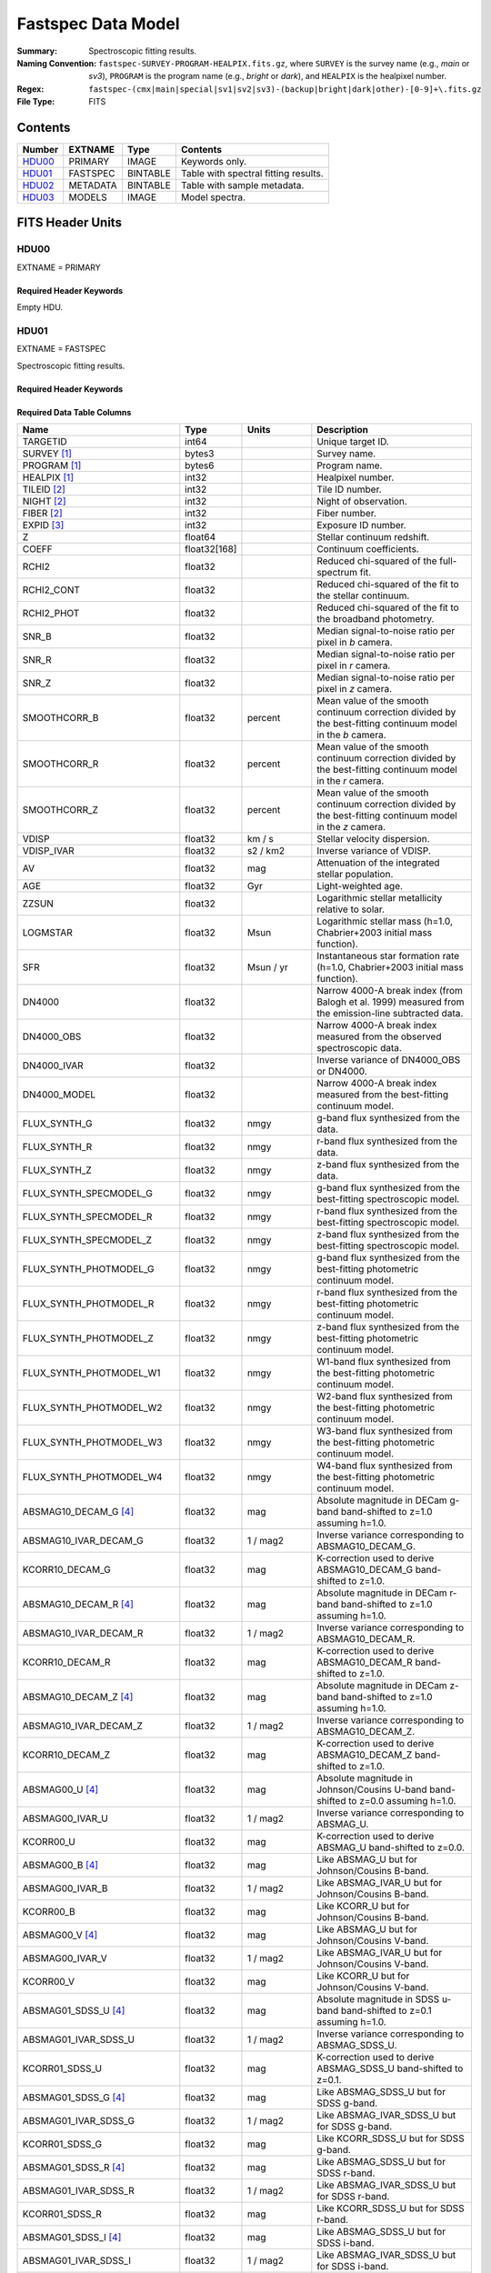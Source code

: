 .. _fastspec datamodel:

===================
Fastspec Data Model
===================

:Summary: Spectroscopic fitting results.
:Naming Convention:
    ``fastspec-SURVEY-PROGRAM-HEALPIX.fits.gz``, where
    ``SURVEY`` is the survey name (e.g., *main* or *sv3*), ``PROGRAM`` is the
    program name (e.g., *bright* or *dark*), and ``HEALPIX`` is the healpixel number.
:Regex: ``fastspec-(cmx|main|special|sv1|sv2|sv3)-(backup|bright|dark|other)-[0-9]+\.fits.gz``
:File Type: FITS

Contents
========

====== ============ ======== ======================
Number EXTNAME      Type     Contents
====== ============ ======== ======================
HDU00_ PRIMARY      IMAGE    Keywords only.
HDU01_ FASTSPEC     BINTABLE Table with spectral fitting results.
HDU02_ METADATA     BINTABLE Table with sample metadata.
HDU03_ MODELS       IMAGE    Model spectra.
====== ============ ======== ======================

FITS Header Units
=================

HDU00
-----

EXTNAME = PRIMARY

Required Header Keywords
~~~~~~~~~~~~~~~~~~~~~~~~

.. collapse:: Required Header Keywords Table
    :open:

    .. rst-class:: keywords

    ======== ================ ==== ==============================================
    KEY      Example Value    Type Comment
    ======== ================ ==== ==============================================
    SPECPROD iron             str  Spectroscopic production name
    COADDTYP healpix          str  Type of spectral coadd (healpix,cumulative,pernight,perexp)
    CHECKSUM ZHWHZHVFZHVFZHVF str  HDU checksum updated 2022-08-02T19:06:22
    DATASUM  0                str  data unit checksum updated 2022-08-02T19:06:22
    ======== ================ ==== ==============================================

Empty HDU.

HDU01
-----

EXTNAME = FASTSPEC

Spectroscopic fitting results.

Required Header Keywords
~~~~~~~~~~~~~~~~~~~~~~~~

.. collapse:: Required Header Keywords Table
    :open:

    .. rst-class:: keywords

    ======== ================ ==== ==============================================
    KEY      Example Value    Type Comment
    ======== ================ ==== ==============================================
    NAXIS1   3115             int  length of dimension 1
    NAXIS2   338              int  length of dimension 2
    CHECKSUM WLDnaKDlWKDlaKDl str  HDU checksum updated 2022-08-03T14:25:08
    DATASUM  756558178        str  data unit checksum updated 2022-08-03T14:25:08
    ======== ================ ==== ==============================================

Required Data Table Columns
~~~~~~~~~~~~~~~~~~~~~~~~~~~

.. rst-class:: columns

============================ ============ ============================= ============================================
Name                         Type         Units                         Description
============================ ============ ============================= ============================================
                    TARGETID        int64                               Unique target ID.
                 SURVEY [1]_       bytes3                               Survey name.
                PROGRAM [1]_       bytes6                               Program name.
                HEALPIX [1]_        int32                               Healpixel number.
                 TILEID [2]_        int32                               Tile ID number.
                  NIGHT [2]_        int32                               Night of observation.
                  FIBER [2]_        int32                               Fiber number.
                  EXPID [3]_        int32                               Exposure ID number.
                           Z      float64                               Stellar continuum redshift.
                       COEFF float32[168]                               Continuum coefficients.
                       RCHI2      float32                               Reduced chi-squared of the full-spectrum fit.
                  RCHI2_CONT      float32                               Reduced chi-squared of the fit to the stellar continuum.
                  RCHI2_PHOT      float32                               Reduced chi-squared of the fit to the broadband photometry.
                       SNR_B      float32                               Median signal-to-noise ratio per pixel in *b* camera.
                       SNR_R      float32                               Median signal-to-noise ratio per pixel in *r* camera.
                       SNR_Z      float32                               Median signal-to-noise ratio per pixel in *z* camera.
                SMOOTHCORR_B      float32                       percent Mean value of the smooth continuum correction divided by the best-fitting continuum model in the *b* camera.
                SMOOTHCORR_R      float32                       percent Mean value of the smooth continuum correction divided by the best-fitting continuum model in the *r* camera.
                SMOOTHCORR_Z      float32                       percent Mean value of the smooth continuum correction divided by the best-fitting continuum model in the *z* camera.
                       VDISP      float32                        km / s Stellar velocity dispersion.
                  VDISP_IVAR      float32                      s2 / km2 Inverse variance of VDISP.
                          AV      float32                           mag Attenuation of the integrated stellar population.
                         AGE      float32                           Gyr Light-weighted age.
                       ZZSUN      float32                               Logarithmic stellar metallicity relative to solar.
                    LOGMSTAR      float32                          Msun Logarithmic stellar mass (h=1.0, Chabrier+2003 initial mass function).
                         SFR      float32                     Msun / yr Instantaneous star formation rate (h=1.0, Chabrier+2003 initial mass function).
                      DN4000      float32                               Narrow 4000-A break index (from Balogh et al. 1999) measured from the emission-line subtracted data.
                  DN4000_OBS      float32                               Narrow 4000-A break index measured from the observed spectroscopic data.
                 DN4000_IVAR      float32                               Inverse variance of DN4000_OBS or DN4000.
                DN4000_MODEL      float32                               Narrow 4000-A break index measured from the best-fitting continuum model.
                FLUX_SYNTH_G      float32                          nmgy g-band flux synthesized from the data.
                FLUX_SYNTH_R      float32                          nmgy r-band flux synthesized from the data.
                FLUX_SYNTH_Z      float32                          nmgy z-band flux synthesized from the data.
      FLUX_SYNTH_SPECMODEL_G      float32                          nmgy g-band flux synthesized from the best-fitting spectroscopic model.
      FLUX_SYNTH_SPECMODEL_R      float32                          nmgy r-band flux synthesized from the best-fitting spectroscopic model.
      FLUX_SYNTH_SPECMODEL_Z      float32                          nmgy z-band flux synthesized from the best-fitting spectroscopic model.
      FLUX_SYNTH_PHOTMODEL_G      float32                          nmgy g-band flux synthesized from the best-fitting photometric continuum model.
      FLUX_SYNTH_PHOTMODEL_R      float32                          nmgy r-band flux synthesized from the best-fitting photometric continuum model.
      FLUX_SYNTH_PHOTMODEL_Z      float32                          nmgy z-band flux synthesized from the best-fitting photometric continuum model.
     FLUX_SYNTH_PHOTMODEL_W1      float32                          nmgy W1-band flux synthesized from the best-fitting photometric continuum model.
     FLUX_SYNTH_PHOTMODEL_W2      float32                          nmgy W2-band flux synthesized from the best-fitting photometric continuum model.
     FLUX_SYNTH_PHOTMODEL_W3      float32                          nmgy W3-band flux synthesized from the best-fitting photometric continuum model.
     FLUX_SYNTH_PHOTMODEL_W4      float32                          nmgy W4-band flux synthesized from the best-fitting photometric continuum model.
       ABSMAG10_DECAM_G [4]_      float32                           mag Absolute magnitude in DECam g-band band-shifted to z=1.0 assuming h=1.0.
       ABSMAG10_IVAR_DECAM_G      float32                      1 / mag2 Inverse variance corresponding to ABSMAG10_DECAM_G.
             KCORR10_DECAM_G      float32                           mag K-correction used to derive ABSMAG10_DECAM_G band-shifted to z=1.0.
       ABSMAG10_DECAM_R [4]_      float32                           mag Absolute magnitude in DECam r-band band-shifted to z=1.0 assuming h=1.0.
       ABSMAG10_IVAR_DECAM_R      float32                      1 / mag2 Inverse variance corresponding to ABSMAG10_DECAM_R.
             KCORR10_DECAM_R      float32                           mag K-correction used to derive ABSMAG10_DECAM_R band-shifted to z=1.0.
       ABSMAG10_DECAM_Z [4]_      float32                           mag Absolute magnitude in DECam z-band band-shifted to z=1.0 assuming h=1.0.
       ABSMAG10_IVAR_DECAM_Z      float32                      1 / mag2 Inverse variance corresponding to ABSMAG10_DECAM_Z.
             KCORR10_DECAM_Z      float32                           mag K-correction used to derive ABSMAG10_DECAM_Z band-shifted to z=1.0.
             ABSMAG00_U [4]_      float32                           mag Absolute magnitude in Johnson/Cousins U-band band-shifted to z=0.0 assuming h=1.0.
             ABSMAG00_IVAR_U      float32                      1 / mag2 Inverse variance corresponding to ABSMAG_U.
                   KCORR00_U      float32                           mag K-correction used to derive ABSMAG_U band-shifted to z=0.0.
             ABSMAG00_B [4]_      float32                           mag Like ABSMAG_U but for Johnson/Cousins B-band.
             ABSMAG00_IVAR_B      float32                      1 / mag2 Like ABSMAG_IVAR_U but for Johnson/Cousins B-band.
                   KCORR00_B      float32                           mag Like KCORR_U but for Johnson/Cousins B-band.
             ABSMAG00_V [4]_      float32                           mag Like ABSMAG_U but for Johnson/Cousins V-band.
             ABSMAG00_IVAR_V      float32                      1 / mag2 Like ABSMAG_IVAR_U but for Johnson/Cousins V-band.
                   KCORR00_V      float32                           mag Like KCORR_U but for Johnson/Cousins V-band.
        ABSMAG01_SDSS_U [4]_      float32                           mag Absolute magnitude in SDSS u-band band-shifted to z=0.1 assuming h=1.0.
        ABSMAG01_IVAR_SDSS_U      float32                      1 / mag2 Inverse variance corresponding to ABSMAG_SDSS_U.
              KCORR01_SDSS_U      float32                           mag K-correction used to derive ABSMAG_SDSS_U band-shifted to z=0.1.
        ABSMAG01_SDSS_G [4]_      float32                           mag Like ABSMAG_SDSS_U but for SDSS g-band.
        ABSMAG01_IVAR_SDSS_G      float32                      1 / mag2 Like ABSMAG_IVAR_SDSS_U but for SDSS g-band.
              KCORR01_SDSS_G      float32                           mag Like KCORR_SDSS_U but for SDSS g-band.
        ABSMAG01_SDSS_R [4]_      float32                           mag Like ABSMAG_SDSS_U but for SDSS r-band.
        ABSMAG01_IVAR_SDSS_R      float32                      1 / mag2 Like ABSMAG_IVAR_SDSS_U but for SDSS r-band.
              KCORR01_SDSS_R      float32                           mag Like KCORR_SDSS_U but for SDSS r-band.
        ABSMAG01_SDSS_I [4]_      float32                           mag Like ABSMAG_SDSS_U but for SDSS i-band.
        ABSMAG01_IVAR_SDSS_I      float32                      1 / mag2 Like ABSMAG_IVAR_SDSS_U but for SDSS i-band.
              KCORR01_SDSS_I      float32                           mag Like KCORR_SDSS_U but for SDSS i-band.
        ABSMAG01_SDSS_Z [4]_      float32                           mag Like ABSMAG_SDSS_U but for SDSS z-band.
        ABSMAG01_IVAR_SDSS_Z      float32                      1 / mag2 Like ABSMAG_IVAR_SDSS_U but for SDSS z-band.
              KCORR01_SDSS_Z      float32                           mag Like KCORR_SDSS_U but for SDSS z-band.
            ABSMAG01_W1 [4]_      float32                           mag Absolute magnitude in WISE W1-band band-shifted to z=0.0 assuming h=1.0.
            ABSMAG01_IVAR_W1      float32                      1 / mag2 Inverse variance corresponding to ABSMAG_W1.
                  KCORR01_W1      float32                           mag K-correction used to derive ABSMAG_W1 band-shifted to z=0.0.
                 LOGLNU_1500      float32            1e+28 erg / (s Hz) Monochromatic luminosity at 1500 A in the rest-frame.
                 LOGLNU_2800      float32            1e+28 erg / (s Hz) Monochromatic luminosity at 2800 A in the rest-frame.
                   LOGL_1450      float32                    1e+10 Lsun Integrated luminosity at 1450 A in the rest-frame.
                   LOGL_1700      float32                    1e+10 Lsun Integrated luminosity at 1700 A in the rest-frame.
                   LOGL_3000      float32                    1e+10 Lsun Integrated luminosity at 3000 A in the rest-frame.
                   LOGL_5100      float32                    1e+10 Lsun Integrated luminosity at 5100 A in the rest-frame.
              FLYA_1215_CONT      float32  1e-17 erg / (Angstrom cm2 s) Continuum flux at 1215.67 A in the rest-frame.
              FOII_3727_CONT      float32  1e-17 erg / (Angstrom cm2 s) Continuum flux at 3728.483 A in the rest-frame.
                 FHBETA_CONT      float32  1e-17 erg / (Angstrom cm2 s) Continuum flux at 4862.683 A in the rest-frame.
             FOIII_5007_CONT      float32  1e-17 erg / (Angstrom cm2 s) Continuum flux at 5008.239 A in the rest-frame.
                FHALPHA_CONT      float32  1e-17 erg / (Angstrom cm2 s) Continuum flux at 6564.613 A in the rest-frame.
                  RCHI2_LINE      float32                               Reduced chi-squared of the emission-line model fit.
              DELTA_LINECHI2      float32                               Chi-squared difference between an emission-line model without and with broad lines.
              DELTA_LINENDOF        int32                               Difference in the degrees of freedom between an emission-line model without and with broad lines.
                    APERCORR      float32                               Median aperture correction factor.
                  APERCORR_G      float32                               Aperture correction factor measured in the g-band.
                  APERCORR_R      float32                               Aperture correction factor measured in the r-band.
                  APERCORR_Z      float32                               Aperture correction factor measured in the z-band.
                    NARROW_Z      float32                               Mean redshift of well-measured narrow rest-frame optical emission lines (defaults to Z).
                 NARROW_ZRMS      float32                               Root-mean-square scatter in NARROW_Z.
                     BROAD_Z      float32                               Mean redshift of well-measured broad rest-frame optical emission lines (defaults to Z).
                  BROAD_ZRMS      float32                               Root-mean-square scatter in BROAD_Z.
                        UV_Z      float32                               Mean redshift of well-measured rest-frame UV emission lines (defaults to Z).
                     UV_ZRMS      float32                               Root-mean-square scatter in UV_Z.
                NARROW_SIGMA      float32                        km / s Mean line-width of well-measured narrow rest-frame optical emission lines.
             NARROW_SIGMARMS      float32                        km / s Root-mean-square scatter in NARROW_SIGMA.
                 BROAD_SIGMA      float32                        km / s Mean line-width of well-measured broad rest-frame optical emission lines.
              BROAD_SIGMARMS      float32                        km / s Root-mean-square scatter in BROAD_SIGMA.
                    UV_SIGMA      float32                        km / s Mean line-width of well-measured rest-frame UV emission lines.
                 UV_SIGMARMS      float32                        km / s Root-mean-square scatter in UV_SIGMA.
          MGII_DOUBLET_RATIO      float32                               MgII 2796 / 2803 doublet line-ratio.
           OII_DOUBLET_RATIO      float32                               [OII] 3726 / 3729 doublet line-ratio.
           SII_DOUBLET_RATIO      float32                               [SII] 6731 / 6716 doublet line-ratio.
            LYALPHA_MODELAMP      float32  1e-17 erg / (Angstrom cm2 s) Model emission-line amplitude.
                 LYALPHA_AMP      float32  1e-17 erg / (Angstrom cm2 s) Emission line amplitude.
            LYALPHA_AMP_IVAR      float32 1e+34 Angstrom2 cm4 s2 / erg2 Inverse variance of line-amplitude.
                LYALPHA_FLUX      float32           1e-17 erg / (cm2 s) Gaussian-integrated emission-line flux.
           LYALPHA_FLUX_IVAR      float32           1e+34 cm4 s2 / erg2 Inverse variance of integrated flux.
             LYALPHA_BOXFLUX      float32           1e-17 erg / (cm2 s) Boxcar-integrated emission-line flux.
        LYALPHA_BOXFLUX_IVAR      float32           1e+34 cm4 s2 / erg2 Inverse variance of boxcar-integrated flux.
              LYALPHA_VSHIFT      float32                        km / s Velocity shift relative to Z.
               LYALPHA_SIGMA      float32                        km / s Gaussian emission-line width.
                LYALPHA_CONT      float32  1e-17 erg / (Angstrom cm2 s) Continuum flux at line center.
           LYALPHA_CONT_IVAR      float32 1e+34 Angstrom2 cm4 s2 / erg2 Inverse variance of continuum flux.
                  LYALPHA_EW      float32                      Angstrom Rest-frame emission-line equivalent width.
             LYALPHA_EW_IVAR      float32                 1 / Angstrom2 Inverse variance of equivalent width.
          LYALPHA_FLUX_LIMIT      float32                 erg / (cm2 s) One-sigma upper limit on the emission line flux.
            LYALPHA_EW_LIMIT      float32                      Angstrom One-sigma upper limit on the emission line equivalent width.
                LYALPHA_CHI2      float32                               Chi-squared of the line-fit.
                LYALPHA_NPIX        int32                               Number of pixels attributed to the emission line.
            OI_1304_MODELAMP      float32  1e-17 erg / (Angstrom cm2 s) Model emission-line amplitude.
                 OI_1304_AMP      float32  1e-17 erg / (Angstrom cm2 s) Emission line amplitude.
            OI_1304_AMP_IVAR      float32 1e+34 Angstrom2 cm4 s2 / erg2 Inverse variance of line-amplitude.
                OI_1304_FLUX      float32           1e-17 erg / (cm2 s) Gaussian-integrated emission-line flux.
           OI_1304_FLUX_IVAR      float32           1e+34 cm4 s2 / erg2 Inverse variance of integrated flux.
             OI_1304_BOXFLUX      float32           1e-17 erg / (cm2 s) Boxcar-integrated emission-line flux.
        OI_1304_BOXFLUX_IVAR      float32           1e+34 cm4 s2 / erg2 Inverse variance of boxcar-integrated flux.
              OI_1304_VSHIFT      float32                        km / s Velocity shift relative to Z.
               OI_1304_SIGMA      float32                        km / s Gaussian emission-line width.
                OI_1304_CONT      float32  1e-17 erg / (Angstrom cm2 s) Continuum flux at line center.
           OI_1304_CONT_IVAR      float32 1e+34 Angstrom2 cm4 s2 / erg2 Inverse variance of continuum flux.
                  OI_1304_EW      float32                      Angstrom Rest-frame emission-line equivalent width.
             OI_1304_EW_IVAR      float32                 1 / Angstrom2 Inverse variance of equivalent width.
          OI_1304_FLUX_LIMIT      float32                 erg / (cm2 s) One-sigma upper limit on the emission line flux.
            OI_1304_EW_LIMIT      float32                      Angstrom One-sigma upper limit on the emission line equivalent width.
                OI_1304_CHI2      float32                               Chi-squared of the line-fit.
                OI_1304_NPIX        int32                               Number of pixels attributed to the emission line.
         SILIV_1396_MODELAMP      float32  1e-17 erg / (Angstrom cm2 s) Model emission-line amplitude.
              SILIV_1396_AMP      float32  1e-17 erg / (Angstrom cm2 s) Emission line amplitude.
         SILIV_1396_AMP_IVAR      float32 1e+34 Angstrom2 cm4 s2 / erg2 Inverse variance of line-amplitude.
             SILIV_1396_FLUX      float32           1e-17 erg / (cm2 s) Gaussian-integrated emission-line flux.
        SILIV_1396_FLUX_IVAR      float32           1e+34 cm4 s2 / erg2 Inverse variance of integrated flux.
          SILIV_1396_BOXFLUX      float32           1e-17 erg / (cm2 s) Boxcar-integrated emission-line flux.
     SILIV_1396_BOXFLUX_IVAR      float32           1e+34 cm4 s2 / erg2 Inverse variance of boxcar-integrated flux.
           SILIV_1396_VSHIFT      float32                        km / s Velocity shift relative to Z.
            SILIV_1396_SIGMA      float32                        km / s Gaussian emission-line width.
             SILIV_1396_CONT      float32  1e-17 erg / (Angstrom cm2 s) Continuum flux at line center.
        SILIV_1396_CONT_IVAR      float32 1e+34 Angstrom2 cm4 s2 / erg2 Inverse variance of continuum flux.
               SILIV_1396_EW      float32                      Angstrom Rest-frame emission-line equivalent width.
          SILIV_1396_EW_IVAR      float32                 1 / Angstrom2 Inverse variance of equivalent width.
       SILIV_1396_FLUX_LIMIT      float32                 erg / (cm2 s) One-sigma upper limit on the emission line flux.
         SILIV_1396_EW_LIMIT      float32                      Angstrom One-sigma upper limit on the emission line equivalent width.
             SILIV_1396_CHI2      float32                               Chi-squared of the line-fit.
             SILIV_1396_NPIX        int32                               Number of pixels attributed to the emission line.
           CIV_1549_MODELAMP      float32  1e-17 erg / (Angstrom cm2 s) Model emission line amplitude.
                CIV_1549_AMP      float32  1e-17 erg / (Angstrom cm2 s) Emission line amplitude.
           CIV_1549_AMP_IVAR      float32 1e+34 Angstrom2 cm4 s2 / erg2 Inverse variance of line-amplitude.
               CIV_1549_FLUX      float32           1e-17 erg / (cm2 s) Gaussian-integrated emission-line flux.
          CIV_1549_FLUX_IVAR      float32           1e+34 cm4 s2 / erg2 Inverse variance of integrated flux.
            CIV_1549_BOXFLUX      float32           1e-17 erg / (cm2 s) Boxcar-integrated emission-line flux.
       CIV_1549_BOXFLUX_IVAR      float32           1e+34 cm4 s2 / erg2 Inverse variance of boxcar-integrated flux.
             CIV_1549_VSHIFT      float32                        km / s Velocity shift relative to Z.
              CIV_1549_SIGMA      float32                        km / s Gaussian emission-line width.
               CIV_1549_CONT      float32  1e-17 erg / (Angstrom cm2 s) Continuum flux at line center.
          CIV_1549_CONT_IVAR      float32 1e+34 Angstrom2 cm4 s2 / erg2 Inverse variance of continuum flux.
                 CIV_1549_EW      float32                      Angstrom Rest-frame emission-line equivalent width.
            CIV_1549_EW_IVAR      float32                 1 / Angstrom2 Inverse variance of equivalent width.
         CIV_1549_FLUX_LIMIT      float32                 erg / (cm2 s) One-sigma upper limit on the emission line flux.
           CIV_1549_EW_LIMIT      float32                      Angstrom One-sigma upper limit on the emission line equivalent width.
               CIV_1549_CHI2      float32                               Chi-squared of the line-fit.
               CIV_1549_NPIX        int32                               Number of pixels attributed to the emission line.
          HEII_1640_MODELAMP      float32  1e-17 erg / (Angstrom cm2 s) Model emission line amplitude.
               HEII_1640_AMP      float32  1e-17 erg / (Angstrom cm2 s) Emission line amplitude.
          HEII_1640_AMP_IVAR      float32 1e+34 Angstrom2 cm4 s2 / erg2 Inverse variance of line-amplitude.
              HEII_1640_FLUX      float32           1e-17 erg / (cm2 s) Gaussian-integrated emission-line flux.
         HEII_1640_FLUX_IVAR      float32           1e+34 cm4 s2 / erg2 Inverse variance of integrated flux.
           HEII_1640_BOXFLUX      float32           1e-17 erg / (cm2 s) Boxcar-integrated emission-line flux.
      HEII_1640_BOXFLUX_IVAR      float32           1e+34 cm4 s2 / erg2 Inverse variance of boxcar-integrated flux.
            HEII_1640_VSHIFT      float32                        km / s Velocity shift relative to Z.
             HEII_1640_SIGMA      float32                        km / s Gaussian emission-line width.
              HEII_1640_CONT      float32  1e-17 erg / (Angstrom cm2 s) Continuum flux at line center.
         HEII_1640_CONT_IVAR      float32 1e+34 Angstrom2 cm4 s2 / erg2 Inverse variance of continuum flux.
                HEII_1640_EW      float32                      Angstrom Rest-frame emission-line equivalent width.
           HEII_1640_EW_IVAR      float32                 1 / Angstrom2 Inverse variance of equivalent width.
        HEII_1640_FLUX_LIMIT      float32                 erg / (cm2 s) One-sigma upper limit on the emission line flux.
          HEII_1640_EW_LIMIT      float32                      Angstrom One-sigma upper limit on the emission line equivalent width.
              HEII_1640_CHI2      float32                               Chi-squared of the line-fit.
              HEII_1640_NPIX        int32                               Number of pixels attributed to the emission line.
         AlIII_1857_MODELAMP      float32  1e-17 erg / (Angstrom cm2 s) Model emission line amplitude.
              AlIII_1857_AMP      float32  1e-17 erg / (Angstrom cm2 s) Emission line amplitude.
         AlIII_1857_AMP_IVAR      float32 1e+34 Angstrom2 cm4 s2 / erg2 Inverse variance of line-amplitude.
             AlIII_1857_FLUX      float32           1e-17 erg / (cm2 s) Gaussian-integrated emission-line flux.
        AlIII_1857_FLUX_IVAR      float32           1e+34 cm4 s2 / erg2 Inverse variance of integrated flux.
          AlIII_1857_BOXFLUX      float32           1e-17 erg / (cm2 s) Boxcar-integrated emission-line flux.
     AlIII_1857_BOXFLUX_IVAR      float32           1e+34 cm4 s2 / erg2 Inverse variance of boxcar-integrated flux.
           AlIII_1857_VSHIFT      float32                        km / s Velocity shift relative to Z.
            AlIII_1857_SIGMA      float32                        km / s Gaussian emission-line width.
             AlIII_1857_CONT      float32  1e-17 erg / (Angstrom cm2 s) Continuum flux at line center.
        AlIII_1857_CONT_IVAR      float32 1e+34 Angstrom2 cm4 s2 / erg2 Inverse variance of continuum flux.
               AlIII_1857_EW      float32                      Angstrom Rest-frame emission-line equivalent width.
          AlIII_1857_EW_IVAR      float32                 1 / Angstrom2 Inverse variance of equivalent width.
       AlIII_1857_FLUX_LIMIT      float32                 erg / (cm2 s) One-sigma upper limit on the emission line flux.
         AlIII_1857_EW_LIMIT      float32                      Angstrom One-sigma upper limit on the emission line equivalent width.
             AlIII_1857_CHI2      float32                               Chi-squared of the line-fit.
             AlIII_1857_NPIX        int32                               Number of pixels attributed to the emission line.
        SILIII_1892_MODELAMP      float32  1e-17 erg / (Angstrom cm2 s) Model emission line amplitude.
             SILIII_1892_AMP      float32  1e-17 erg / (Angstrom cm2 s) Emission line amplitude.
        SILIII_1892_AMP_IVAR      float32 1e+34 Angstrom2 cm4 s2 / erg2 Inverse variance of line-amplitude.
            SILIII_1892_FLUX      float32           1e-17 erg / (cm2 s) Gaussian-integrated emission-line flux.
       SILIII_1892_FLUX_IVAR      float32           1e+34 cm4 s2 / erg2 Inverse variance of integrated flux.
         SILIII_1892_BOXFLUX      float32           1e-17 erg / (cm2 s) Boxcar-integrated emission-line flux.
    SILIII_1892_BOXFLUX_IVAR      float32           1e+34 cm4 s2 / erg2 Inverse variance of boxcar-integrated flux.
          SILIII_1892_VSHIFT      float32                        km / s Velocity shift relative to Z.
           SILIII_1892_SIGMA      float32                        km / s Gaussian emission-line width.
            SILIII_1892_CONT      float32  1e-17 erg / (Angstrom cm2 s) Continuum flux at line center.
       SILIII_1892_CONT_IVAR      float32 1e+34 Angstrom2 cm4 s2 / erg2 Inverse variance of continuum flux.
              SILIII_1892_EW      float32                      Angstrom Rest-frame emission-line equivalent width.
         SILIII_1892_EW_IVAR      float32                 1 / Angstrom2 Inverse variance of equivalent width.
      SILIII_1892_FLUX_LIMIT      float32                 erg / (cm2 s) One-sigma upper limit on the emission line flux.
        SILIII_1892_EW_LIMIT      float32                      Angstrom One-sigma upper limit on the emission line equivalent width.
            SILIII_1892_CHI2      float32                               Chi-squared of the line-fit.
            SILIII_1892_NPIX        int32                               Number of pixels attributed to the emission line.
          CIII_1908_MODELAMP      float32  1e-17 erg / (Angstrom cm2 s) Model emission line amplitude.
               CIII_1908_AMP      float32  1e-17 erg / (Angstrom cm2 s) Emission line amplitude.
          CIII_1908_AMP_IVAR      float32 1e+34 Angstrom2 cm4 s2 / erg2 Inverse variance of line-amplitude.
              CIII_1908_FLUX      float32           1e-17 erg / (cm2 s) Gaussian-integrated emission-line flux.
         CIII_1908_FLUX_IVAR      float32           1e+34 cm4 s2 / erg2 Inverse variance of integrated flux.
           CIII_1908_BOXFLUX      float32           1e-17 erg / (cm2 s) Boxcar-integrated emission-line flux.
      CIII_1908_BOXFLUX_IVAR      float32           1e+34 cm4 s2 / erg2 Inverse variance of boxcar-integrated flux.
            CIII_1908_VSHIFT      float32                        km / s Velocity shift relative to Z.
             CIII_1908_SIGMA      float32                        km / s Gaussian emission-line width.
              CIII_1908_CONT      float32  1e-17 erg / (Angstrom cm2 s) Continuum flux at line center.
         CIII_1908_CONT_IVAR      float32 1e+34 Angstrom2 cm4 s2 / erg2 Inverse variance of continuum flux.
                CIII_1908_EW      float32                      Angstrom Rest-frame emission-line equivalent width.
           CIII_1908_EW_IVAR      float32                 1 / Angstrom2 Inverse variance of equivalent width.
        CIII_1908_FLUX_LIMIT      float32                 erg / (cm2 s) One-sigma upper limit on the emission line flux.
          CIII_1908_EW_LIMIT      float32                      Angstrom One-sigma upper limit on the emission line equivalent width.
              CIII_1908_CHI2      float32                               Chi-squared of the line-fit.
              CIII_1908_NPIX        int32                               Number of pixels attributed to the emission line.
          MGII_2796_MODELAMP      float32  1e-17 erg / (Angstrom cm2 s) Model emission line amplitude.
               MGII_2796_AMP      float32  1e-17 erg / (Angstrom cm2 s) Emission line amplitude.
          MGII_2796_AMP_IVAR      float32 1e+34 Angstrom2 cm4 s2 / erg2 Inverse variance of line-amplitude.
              MGII_2796_FLUX      float32           1e-17 erg / (cm2 s) Gaussian-integrated emission-line flux.
         MGII_2796_FLUX_IVAR      float32           1e+34 cm4 s2 / erg2 Inverse variance of integrated flux.
           MGII_2796_BOXFLUX      float32           1e-17 erg / (cm2 s) Boxcar-integrated emission-line flux.
            MGII_2796_VSHIFT      float32                        km / s Velocity shift relative to Z.
             MGII_2796_SIGMA      float32                        km / s Gaussian emission-line width.
              MGII_2796_CONT      float32  1e-17 erg / (Angstrom cm2 s) Continuum flux at line center.
         MGII_2796_CONT_IVAR      float32 1e+34 Angstrom2 cm4 s2 / erg2 Inverse variance of continuum flux.
                MGII_2796_EW      float32                      Angstrom Rest-frame emission-line equivalent width.
           MGII_2796_EW_IVAR      float32                 1 / Angstrom2 Inverse variance of equivalent width.
        MGII_2796_FLUX_LIMIT      float32                 erg / (cm2 s) One-sigma upper limit on the emission line flux.
          MGII_2796_EW_LIMIT      float32                      Angstrom One-sigma upper limit on the emission line equivalent width.
              MGII_2796_CHI2      float32                               Chi-squared of the line-fit.
              MGII_2796_NPIX        int32                               Number of pixels attributed to the emission line.
          MGII_2803_MODELAMP      float32  1e-17 erg / (Angstrom cm2 s) Model emission line amplitude.
               MGII_2803_AMP      float32  1e-17 erg / (Angstrom cm2 s) Emission line amplitude.
          MGII_2803_AMP_IVAR      float32 1e+34 Angstrom2 cm4 s2 / erg2 Inverse variance of line-amplitude.
              MGII_2803_FLUX      float32           1e-17 erg / (cm2 s) Gaussian-integrated emission-line flux.
         MGII_2803_FLUX_IVAR      float32           1e+34 cm4 s2 / erg2 Inverse variance of integrated flux.
           MGII_2803_BOXFLUX      float32           1e-17 erg / (cm2 s) Boxcar-integrated emission-line flux.
      MGII_2803_BOXFLUX_IVAR      float32           1e+34 cm4 s2 / erg2 Inverse variance of boxcar-integrated flux.
            MGII_2803_VSHIFT      float32                        km / s Velocity shift relative to Z.
             MGII_2803_SIGMA      float32                        km / s Gaussian emission-line width.
              MGII_2803_CONT      float32  1e-17 erg / (Angstrom cm2 s) Continuum flux at line center.
         MGII_2803_CONT_IVAR      float32 1e+34 Angstrom2 cm4 s2 / erg2 Inverse variance of continuum flux.
                MGII_2803_EW      float32                      Angstrom Rest-frame emission-line equivalent width.
           MGII_2803_EW_IVAR      float32                 1 / Angstrom2 Inverse variance of equivalent width.
        MGII_2803_FLUX_LIMIT      float32                 erg / (cm2 s) One-sigma upper limit on the emission line flux.
          MGII_2803_EW_LIMIT      float32                      Angstrom One-sigma upper limit on the emission line equivalent width.
              MGII_2803_CHI2      float32                               Chi-squared of the line-fit.
              MGII_2803_NPIX        int32                               Number of pixels attributed to the emission line.
           NEV_3346_MODELAMP      float32  1e-17 erg / (Angstrom cm2 s) Model emission line amplitude.
                NEV_3346_AMP      float32  1e-17 erg / (Angstrom cm2 s) Emission line amplitude.
           NEV_3346_AMP_IVAR      float32 1e+34 Angstrom2 cm4 s2 / erg2 Inverse variance of line-amplitude.
               NEV_3346_FLUX      float32           1e-17 erg / (cm2 s) Gaussian-integrated emission-line flux.
          NEV_3346_FLUX_IVAR      float32           1e+34 cm4 s2 / erg2 Inverse variance of integrated flux.
            NEV_3346_BOXFLUX      float32           1e-17 erg / (cm2 s) Boxcar-integrated emission-line flux.
       NEV_3346_BOXFLUX_IVAR      float32           1e+34 cm4 s2 / erg2 Inverse variance of boxcar-integrated flux.
             NEV_3346_VSHIFT      float32                        km / s Velocity shift relative to Z.
              NEV_3346_SIGMA      float32                        km / s Gaussian emission-line width.
               NEV_3346_CONT      float32  1e-17 erg / (Angstrom cm2 s) Continuum flux at line center.
          NEV_3346_CONT_IVAR      float32 1e+34 Angstrom2 cm4 s2 / erg2 Inverse variance of continuum flux.
                 NEV_3346_EW      float32                      Angstrom Rest-frame emission-line equivalent width.
            NEV_3346_EW_IVAR      float32                 1 / Angstrom2 Inverse variance of equivalent width.
         NEV_3346_FLUX_LIMIT      float32                 erg / (cm2 s) One-sigma upper limit on the emission line flux.
           NEV_3346_EW_LIMIT      float32                      Angstrom One-sigma upper limit on the emission line equivalent width.
               NEV_3346_CHI2      float32                               Chi-squared of the line-fit.
               NEV_3346_NPIX        int32                               Number of pixels attributed to the emission line.
           NEV_3426_MODELAMP      float32  1e-17 erg / (Angstrom cm2 s) Model emission line amplitude.
                NEV_3426_AMP      float32  1e-17 erg / (Angstrom cm2 s) Emission line amplitude.
           NEV_3426_AMP_IVAR      float32 1e+34 Angstrom2 cm4 s2 / erg2 Inverse variance of line-amplitude.
               NEV_3426_FLUX      float32           1e-17 erg / (cm2 s) Gaussian-integrated emission-line flux.
          NEV_3426_FLUX_IVAR      float32           1e+34 cm4 s2 / erg2 Inverse variance of integrated flux.
            NEV_3426_BOXFLUX      float32           1e-17 erg / (cm2 s) Boxcar-integrated emission-line flux.
       NEV_3426_BOXFLUX_IVAR      float32           1e+34 cm4 s2 / erg2 Inverse variance of boxcar-integrated flux.
             NEV_3426_VSHIFT      float32                        km / s Velocity shift relative to Z.
              NEV_3426_SIGMA      float32                        km / s Gaussian emission-line width.
               NEV_3426_CONT      float32  1e-17 erg / (Angstrom cm2 s) Continuum flux at line center.
          NEV_3426_CONT_IVAR      float32 1e+34 Angstrom2 cm4 s2 / erg2 Inverse variance of continuum flux.
                 NEV_3426_EW      float32                      Angstrom Rest-frame emission-line equivalent width.
            NEV_3426_EW_IVAR      float32                 1 / Angstrom2 Inverse variance of equivalent width.
         NEV_3426_FLUX_LIMIT      float32                 erg / (cm2 s) One-sigma upper limit on the emission line flux.
           NEV_3426_EW_LIMIT      float32                      Angstrom One-sigma upper limit on the emission line equivalent width.
               NEV_3426_CHI2      float32                               Chi-squared of the line-fit.
               NEV_3426_NPIX        int32                               Number of pixels attributed to the emission line.
           OII_3726_MODELAMP      float32  1e-17 erg / (Angstrom cm2 s) Model emission line amplitude.
                OII_3726_AMP      float32  1e-17 erg / (Angstrom cm2 s) Emission line amplitude.
           OII_3726_AMP_IVAR      float32 1e+34 Angstrom2 cm4 s2 / erg2 Inverse variance of line-amplitude.
               OII_3726_FLUX      float32           1e-17 erg / (cm2 s) Gaussian-integrated emission-line flux.
          OII_3726_FLUX_IVAR      float32           1e+34 cm4 s2 / erg2 Inverse variance of integrated flux.
            OII_3726_BOXFLUX      float32           1e-17 erg / (cm2 s) Boxcar-integrated emission-line flux.
       OII_3726_BOXFLUX_IVAR      float32           1e+34 cm4 s2 / erg2 Inverse variance of boxcar-integrated flux.
             OII_3726_VSHIFT      float32                        km / s Velocity shift relative to Z.
              OII_3726_SIGMA      float32                        km / s Gaussian emission-line width.
               OII_3726_CONT      float32  1e-17 erg / (Angstrom cm2 s) Continuum flux at line center.
          OII_3726_CONT_IVAR      float32 1e+34 Angstrom2 cm4 s2 / erg2 Inverse variance of continuum flux.
                 OII_3726_EW      float32                      Angstrom Rest-frame emission-line equivalent width.
            OII_3726_EW_IVAR      float32                 1 / Angstrom2 Inverse variance of equivalent width.
         OII_3726_FLUX_LIMIT      float32                 erg / (cm2 s) One-sigma upper limit on the emission line flux.
           OII_3726_EW_LIMIT      float32                      Angstrom One-sigma upper limit on the emission line equivalent width.
               OII_3726_CHI2      float32                               Chi-squared of the line-fit.
               OII_3726_NPIX        int32                               Number of pixels attributed to the emission line.
           OII_3729_MODELAMP      float32  1e-17 erg / (Angstrom cm2 s) Model emission line amplitude.
                OII_3729_AMP      float32  1e-17 erg / (Angstrom cm2 s) Emission line amplitude.
           OII_3729_AMP_IVAR      float32 1e+34 Angstrom2 cm4 s2 / erg2 Inverse variance of line-amplitude.
               OII_3729_FLUX      float32           1e-17 erg / (cm2 s) Gaussian-integrated emission-line flux.
          OII_3729_FLUX_IVAR      float32           1e+34 cm4 s2 / erg2 Inverse variance of integrated flux.
            OII_3729_BOXFLUX      float32           1e-17 erg / (cm2 s) Boxcar-integrated emission-line flux.
       OII_3729_BOXFLUX_IVAR      float32           1e+34 cm4 s2 / erg2 Inverse variance of boxcar-integrated flux.
             OII_3729_VSHIFT      float32                        km / s Velocity shift relative to Z.
              OII_3729_SIGMA      float32                        km / s Gaussian emission-line width.
               OII_3729_CONT      float32  1e-17 erg / (Angstrom cm2 s) Continuum flux at line center.
          OII_3729_CONT_IVAR      float32 1e+34 Angstrom2 cm4 s2 / erg2 Inverse variance of continuum flux.
                 OII_3729_EW      float32                      Angstrom Rest-frame emission-line equivalent width.
            OII_3729_EW_IVAR      float32                 1 / Angstrom2 Inverse variance of equivalent width.
         OII_3729_FLUX_LIMIT      float32                 erg / (cm2 s) One-sigma upper limit on the emission line flux.
           OII_3729_EW_LIMIT      float32                      Angstrom One-sigma upper limit on the emission line equivalent width.
               OII_3729_CHI2      float32                               Chi-squared of the line-fit.
               OII_3729_NPIX        int32                               Number of pixels attributed to the emission line.
         NEIII_3869_MODELAMP      float32  1e-17 erg / (Angstrom cm2 s) Model emission line amplitude.
              NEIII_3869_AMP      float32  1e-17 erg / (Angstrom cm2 s) Emission line amplitude.
         NEIII_3869_AMP_IVAR      float32 1e+34 Angstrom2 cm4 s2 / erg2 Inverse variance of line-amplitude.
             NEIII_3869_FLUX      float32           1e-17 erg / (cm2 s) Gaussian-integrated emission-line flux.
        NEIII_3869_FLUX_IVAR      float32           1e+34 cm4 s2 / erg2 Inverse variance of integrated flux.
          NEIII_3869_BOXFLUX      float32           1e-17 erg / (cm2 s) Boxcar-integrated emission-line flux.
     NEIII_3869_BOXFLUX_IVAR      float32           1e+34 cm4 s2 / erg2 Inverse variance of boxcar-integrated flux.
           NEIII_3869_VSHIFT      float32                        km / s Velocity shift relative to Z.
            NEIII_3869_SIGMA      float32                        km / s Gaussian emission-line width.
             NEIII_3869_CONT      float32  1e-17 erg / (Angstrom cm2 s) Continuum flux at line center.
        NEIII_3869_CONT_IVAR      float32 1e+34 Angstrom2 cm4 s2 / erg2 Inverse variance of continuum flux.
               NEIII_3869_EW      float32                      Angstrom Rest-frame emission-line equivalent width.
          NEIII_3869_EW_IVAR      float32                 1 / Angstrom2 Inverse variance of equivalent width.
       NEIII_3869_FLUX_LIMIT      float32                 erg / (cm2 s) One-sigma upper limit on the emission line flux.
         NEIII_3869_EW_LIMIT      float32                      Angstrom One-sigma upper limit on the emission line equivalent width.
             NEIII_3869_CHI2      float32                               Chi-squared of the line-fit.
             NEIII_3869_NPIX        int32                               Number of pixels attributed to the emission line.
                 H6_MODELAMP      float32  1e-17 erg / (Angstrom cm2 s) Model emission line amplitude.
                      H6_AMP      float32  1e-17 erg / (Angstrom cm2 s) Emission line amplitude.
                 H6_AMP_IVAR      float32 1e+34 Angstrom2 cm4 s2 / erg2 Inverse variance of line-amplitude.
                     H6_FLUX      float32           1e-17 erg / (cm2 s) Gaussian-integrated emission-line flux.
                H6_FLUX_IVAR      float32           1e+34 cm4 s2 / erg2 Inverse variance of integrated flux.
                  H6_BOXFLUX      float32           1e-17 erg / (cm2 s) Boxcar-integrated emission-line flux.
             H6_BOXFLUX_IVAR      float32           1e+34 cm4 s2 / erg2 Inverse variance of boxcar-integrated flux.
                   H6_VSHIFT      float32                        km / s Velocity shift relative to Z.
                    H6_SIGMA      float32                        km / s Gaussian emission-line width.
                     H6_CONT      float32  1e-17 erg / (Angstrom cm2 s) Continuum flux at line center.
                H6_CONT_IVAR      float32 1e+34 Angstrom2 cm4 s2 / erg2 Inverse variance of continuum flux.
                       H6_EW      float32                      Angstrom Rest-frame emission-line equivalent width.
                  H6_EW_IVAR      float32                 1 / Angstrom2 Inverse variance of equivalent width.
               H6_FLUX_LIMIT      float32                 erg / (cm2 s) One-sigma upper limit on the emission line flux.
                 H6_EW_LIMIT      float32                      Angstrom One-sigma upper limit on the emission line equivalent width.
                     H6_CHI2      float32                               Chi-squared of the line-fit.
                     H6_NPIX        int32                               Number of pixels attributed to the emission line.
           H6_BROAD_MODELAMP      float32  1e-17 erg / (Angstrom cm2 s) Model emission line amplitude.
                H6_BROAD_AMP      float32  1e-17 erg / (Angstrom cm2 s) Emission line amplitude.
           H6_BROAD_AMP_IVAR      float32 1e+34 Angstrom2 cm4 s2 / erg2 Inverse variance of line-amplitude.
               H6_BROAD_FLUX      float32           1e-17 erg / (cm2 s) Gaussian-integrated emission-line flux.
          H6_BROAD_FLUX_IVAR      float32           1e+34 cm4 s2 / erg2 Inverse variance of integrated flux.
            H6_BROAD_BOXFLUX      float32           1e-17 erg / (cm2 s) Boxcar-integrated emission-line flux.
             H6_BROAD_VSHIFT      float32                        km / s Velocity shift relative to Z.
              H6_BROAD_SIGMA      float32                        km / s Gaussian emission-line width.
               H6_BROAD_CONT      float32  1e-17 erg / (Angstrom cm2 s) Continuum flux at line center.
          H6_BROAD_CONT_IVAR      float32 1e+34 Angstrom2 cm4 s2 / erg2 Inverse variance of continuum flux.
                 H6_BROAD_EW      float32                      Angstrom Rest-frame emission-line equivalent width.
            H6_BROAD_EW_IVAR      float32                 1 / Angstrom2 Inverse variance of equivalent width.
         H6_BROAD_FLUX_LIMIT      float32                 erg / (cm2 s) One-sigma upper limit on the emission line flux.
           H6_BROAD_EW_LIMIT      float32                      Angstrom One-sigma upper limit on the emission line equivalent width.
               H6_BROAD_CHI2      float32                               Chi-squared of the line-fit.
               H6_BROAD_NPIX        int32                               Number of pixels attributed to the emission line.
           HEPSILON_MODELAMP      float32  1e-17 erg / (Angstrom cm2 s) Model emission line amplitude.
                HEPSILON_AMP      float32  1e-17 erg / (Angstrom cm2 s) Emission line amplitude.
           HEPSILON_AMP_IVAR      float32 1e+34 Angstrom2 cm4 s2 / erg2 Inverse variance of line-amplitude.
               HEPSILON_FLUX      float32           1e-17 erg / (cm2 s) Gaussian-integrated emission-line flux.
          HEPSILON_FLUX_IVAR      float32           1e+34 cm4 s2 / erg2 Inverse variance of integrated flux.
            HEPSILON_BOXFLUX      float32           1e-17 erg / (cm2 s) Boxcar-integrated emission-line flux.
       HEPSILON_BOXFLUX_IVAR      float32           1e+34 cm4 s2 / erg2 Inverse variance of boxcar-integrated flux.
             HEPSILON_VSHIFT      float32                        km / s Velocity shift relative to Z.
              HEPSILON_SIGMA      float32                        km / s Gaussian emission-line width.
               HEPSILON_CONT      float32  1e-17 erg / (Angstrom cm2 s) Continuum flux at line center.
          HEPSILON_CONT_IVAR      float32 1e+34 Angstrom2 cm4 s2 / erg2 Inverse variance of continuum flux.
                 HEPSILON_EW      float32                      Angstrom Rest-frame emission-line equivalent width.
            HEPSILON_EW_IVAR      float32                 1 / Angstrom2 Inverse variance of equivalent width.
         HEPSILON_FLUX_LIMIT      float32                 erg / (cm2 s) One-sigma upper limit on the emission line flux.
           HEPSILON_EW_LIMIT      float32                      Angstrom One-sigma upper limit on the emission line equivalent width.
               HEPSILON_CHI2      float32                               Chi-squared of the line-fit.
               HEPSILON_NPIX        int32                               Number of pixels attributed to the emission line.
     HEPSILON_BROAD_MODELAMP      float32  1e-17 erg / (Angstrom cm2 s) Model emission line amplitude.
          HEPSILON_BROAD_AMP      float32  1e-17 erg / (Angstrom cm2 s) Emission line amplitude.
     HEPSILON_BROAD_AMP_IVAR      float32 1e+34 Angstrom2 cm4 s2 / erg2 Inverse variance of line-amplitude.
         HEPSILON_BROAD_FLUX      float32           1e-17 erg / (cm2 s) Gaussian-integrated emission-line flux.
    HEPSILON_BROAD_FLUX_IVAR      float32           1e+34 cm4 s2 / erg2 Inverse variance of integrated flux.
      HEPSILON_BROAD_BOXFLUX      float32           1e-17 erg / (cm2 s) Boxcar-integrated emission-line flux.
 HEPSILON_BROAD_BOXFLUX_IVAR      float32           1e+34 cm4 s2 / erg2 Inverse variance of boxcar-integrated flux.
       HEPSILON_BROAD_VSHIFT      float32                        km / s Velocity shift relative to Z.
        HEPSILON_BROAD_SIGMA      float32                        km / s Gaussian emission-line width.
         HEPSILON_BROAD_CONT      float32  1e-17 erg / (Angstrom cm2 s) Continuum flux at line center.
    HEPSILON_BROAD_CONT_IVAR      float32 1e+34 Angstrom2 cm4 s2 / erg2 Inverse variance of continuum flux.
           HEPSILON_BROAD_EW      float32                      Angstrom Rest-frame emission-line equivalent width.
      HEPSILON_BROAD_EW_IVAR      float32                 1 / Angstrom2 Inverse variance of equivalent width.
   HEPSILON_BROAD_FLUX_LIMIT      float32                 erg / (cm2 s) One-sigma upper limit on the emission line flux.
     HEPSILON_BROAD_EW_LIMIT      float32                      Angstrom One-sigma upper limit on the emission line equivalent width.
         HEPSILON_BROAD_CHI2      float32                               Chi-squared of the line-fit.
         HEPSILON_BROAD_NPIX        int32                               Number of pixels attributed to the emission line.
             HDELTA_MODELAMP      float32  1e-17 erg / (Angstrom cm2 s) Model emission line amplitude.
                  HDELTA_AMP      float32  1e-17 erg / (Angstrom cm2 s) Emission line amplitude.
             HDELTA_AMP_IVAR      float32 1e+34 Angstrom2 cm4 s2 / erg2 Inverse variance of line-amplitude.
                 HDELTA_FLUX      float32           1e-17 erg / (cm2 s) Gaussian-integrated emission-line flux.
            HDELTA_FLUX_IVAR      float32           1e+34 cm4 s2 / erg2 Inverse variance of integrated flux.
              HDELTA_BOXFLUX      float32           1e-17 erg / (cm2 s) Boxcar-integrated emission-line flux.
         HDELTA_BOXFLUX_IVAR      float32           1e+34 cm4 s2 / erg2 Inverse variance of boxcar-integrated flux.
               HDELTA_VSHIFT      float32                        km / s Velocity shift relative to Z.
                HDELTA_SIGMA      float32                        km / s Gaussian emission-line width.
                 HDELTA_CONT      float32  1e-17 erg / (Angstrom cm2 s) Continuum flux at line center.
            HDELTA_CONT_IVAR      float32 1e+34 Angstrom2 cm4 s2 / erg2 Inverse variance of continuum flux.
                   HDELTA_EW      float32                      Angstrom Rest-frame emission-line equivalent width.
              HDELTA_EW_IVAR      float32                 1 / Angstrom2 Inverse variance of equivalent width.
           HDELTA_FLUX_LIMIT      float32                 erg / (cm2 s) One-sigma upper limit on the emission line flux.
             HDELTA_EW_LIMIT      float32                      Angstrom One-sigma upper limit on the emission line equivalent width.
                 HDELTA_CHI2      float32                               Chi-squared of the line-fit.
                 HDELTA_NPIX        int32                               Number of pixels attributed to the emission line.
       HDELTA_BROAD_MODELAMP      float32  1e-17 erg / (Angstrom cm2 s) Model emission line amplitude.
            HDELTA_BROAD_AMP      float32  1e-17 erg / (Angstrom cm2 s) Emission line amplitude.
       HDELTA_BROAD_AMP_IVAR      float32 1e+34 Angstrom2 cm4 s2 / erg2 Inverse variance of line-amplitude.
           HDELTA_BROAD_FLUX      float32           1e-17 erg / (cm2 s) Gaussian-integrated emission-line flux.
      HDELTA_BROAD_FLUX_IVAR      float32           1e+34 cm4 s2 / erg2 Inverse variance of integrated flux.
        HDELTA_BROAD_BOXFLUX      float32           1e-17 erg / (cm2 s) Boxcar-integrated emission-line flux.
   HDELTA_BROAD_BOXFLUX_IVAR      float32           1e+34 cm4 s2 / erg2 Inverse variance of boxcar-integrated flux.
         HDELTA_BROAD_VSHIFT      float32                        km / s Velocity shift relative to Z.
          HDELTA_BROAD_SIGMA      float32                        km / s Gaussian emission-line width.
           HDELTA_BROAD_CONT      float32  1e-17 erg / (Angstrom cm2 s) Continuum flux at line center.
      HDELTA_BROAD_CONT_IVAR      float32 1e+34 Angstrom2 cm4 s2 / erg2 Inverse variance of continuum flux.
             HDELTA_BROAD_EW      float32                      Angstrom Rest-frame emission-line equivalent width.
        HDELTA_BROAD_EW_IVAR      float32                 1 / Angstrom2 Inverse variance of equivalent width.
     HDELTA_BROAD_FLUX_LIMIT      float32                 erg / (cm2 s) One-sigma upper limit on the emission line flux.
       HDELTA_BROAD_EW_LIMIT      float32                      Angstrom One-sigma upper limit on the emission line equivalent width.
           HDELTA_BROAD_CHI2      float32                               Chi-squared of the line-fit.
           HDELTA_BROAD_NPIX        int32                               Number of pixels attributed to the emission line.
             HGAMMA_MODELAMP      float32  1e-17 erg / (Angstrom cm2 s) Model emission line amplitude.
                  HGAMMA_AMP      float32  1e-17 erg / (Angstrom cm2 s) Emission line amplitude.
             HGAMMA_AMP_IVAR      float32 1e+34 Angstrom2 cm4 s2 / erg2 Inverse variance of line-amplitude.
                 HGAMMA_FLUX      float32           1e-17 erg / (cm2 s) Gaussian-integrated emission-line flux.
            HGAMMA_FLUX_IVAR      float32           1e+34 cm4 s2 / erg2 Inverse variance of integrated flux.
              HGAMMA_BOXFLUX      float32           1e-17 erg / (cm2 s) Boxcar-integrated emission-line flux.
         HGAMMA_BOXFLUX_IVAR      float32           1e+34 cm4 s2 / erg2 Inverse variance of boxcar-integrated flux.
               HGAMMA_VSHIFT      float32                        km / s Velocity shift relative to Z.
                HGAMMA_SIGMA      float32                        km / s Gaussian emission-line width.
                 HGAMMA_CONT      float32  1e-17 erg / (Angstrom cm2 s) Continuum flux at line center.
            HGAMMA_CONT_IVAR      float32 1e+34 Angstrom2 cm4 s2 / erg2 Inverse variance of continuum flux.
                   HGAMMA_EW      float32                      Angstrom Rest-frame emission-line equivalent width.
              HGAMMA_EW_IVAR      float32                 1 / Angstrom2 Inverse variance of equivalent width.
           HGAMMA_FLUX_LIMIT      float32                 erg / (cm2 s) One-sigma upper limit on the emission line flux.
             HGAMMA_EW_LIMIT      float32                      Angstrom One-sigma upper limit on the emission line equivalent width.
                 HGAMMA_CHI2      float32                               Chi-squared of the line-fit.
                 HGAMMA_NPIX        int32                               Number of pixels attributed to the emission line.
       HGAMMA_BROAD_MODELAMP      float32  1e-17 erg / (Angstrom cm2 s) Model emission line amplitude.
            HGAMMA_BROAD_AMP      float32  1e-17 erg / (Angstrom cm2 s) Emission line amplitude.
       HGAMMA_BROAD_AMP_IVAR      float32 1e+34 Angstrom2 cm4 s2 / erg2 Inverse variance of line-amplitude.
           HGAMMA_BROAD_FLUX      float32           1e-17 erg / (cm2 s) Gaussian-integrated emission-line flux.
      HGAMMA_BROAD_FLUX_IVAR      float32           1e+34 cm4 s2 / erg2 Inverse variance of integrated flux.
        HGAMMA_BROAD_BOXFLUX      float32           1e-17 erg / (cm2 s) Boxcar-integrated emission-line flux.
   HGAMMA_BROAD_BOXFLUX_IVAR      float32           1e+34 cm4 s2 / erg2 Inverse variance of boxcar-integrated flux.
         HGAMMA_BROAD_VSHIFT      float32                        km / s Velocity shift relative to Z.
          HGAMMA_BROAD_SIGMA      float32                        km / s Gaussian emission-line width.
           HGAMMA_BROAD_CONT      float32  1e-17 erg / (Angstrom cm2 s) Continuum flux at line center.
      HGAMMA_BROAD_CONT_IVAR      float32 1e+34 Angstrom2 cm4 s2 / erg2 Inverse variance of continuum flux.
             HGAMMA_BROAD_EW      float32                      Angstrom Rest-frame emission-line equivalent width.
        HGAMMA_BROAD_EW_IVAR      float32                 1 / Angstrom2 Inverse variance of equivalent width.
     HGAMMA_BROAD_FLUX_LIMIT      float32                 erg / (cm2 s) One-sigma upper limit on the emission line flux.
       HGAMMA_BROAD_EW_LIMIT      float32                      Angstrom One-sigma upper limit on the emission line equivalent width.
           HGAMMA_BROAD_CHI2      float32                               Chi-squared of the line-fit.
           HGAMMA_BROAD_NPIX        int32                               Number of pixels attributed to the emission line.
          OIII_4363_MODELAMP      float32  1e-17 erg / (Angstrom cm2 s) Model emission line amplitude.
               OIII_4363_AMP      float32  1e-17 erg / (Angstrom cm2 s) Emission line amplitude.
          OIII_4363_AMP_IVAR      float32 1e+34 Angstrom2 cm4 s2 / erg2 Inverse variance of line-amplitude.
              OIII_4363_FLUX      float32           1e-17 erg / (cm2 s) Gaussian-integrated emission-line flux.
         OIII_4363_FLUX_IVAR      float32           1e+34 cm4 s2 / erg2 Inverse variance of integrated flux.
           OIII_4363_BOXFLUX      float32           1e-17 erg / (cm2 s) Boxcar-integrated emission-line flux.
      OIII_4363_BOXFLUX_IVAR      float32           1e+34 cm4 s2 / erg2 Inverse variance of boxcar-integrated flux.
            OIII_4363_VSHIFT      float32                        km / s Velocity shift relative to Z.
             OIII_4363_SIGMA      float32                        km / s Gaussian emission-line width.
              OIII_4363_CONT      float32  1e-17 erg / (Angstrom cm2 s) Continuum flux at line center.
         OIII_4363_CONT_IVAR      float32 1e+34 Angstrom2 cm4 s2 / erg2 Inverse variance of continuum flux.
                OIII_4363_EW      float32                      Angstrom Rest-frame emission-line equivalent width.
           OIII_4363_EW_IVAR      float32                 1 / Angstrom2 Inverse variance of equivalent width.
        OIII_4363_FLUX_LIMIT      float32                 erg / (cm2 s) One-sigma upper limit on the emission line flux.
          OIII_4363_EW_LIMIT      float32                      Angstrom One-sigma upper limit on the emission line equivalent width.
              OIII_4363_CHI2      float32                               Chi-squared of the line-fit.
              OIII_4363_NPIX        int32                               Number of pixels attributed to the emission line.
           HEI_4471_MODELAMP      float32  1e-17 erg / (Angstrom cm2 s) Model emission line amplitude.
                HEI_4471_AMP      float32  1e-17 erg / (Angstrom cm2 s) Emission line amplitude.
           HEI_4471_AMP_IVAR      float32 1e+34 Angstrom2 cm4 s2 / erg2 Inverse variance of line-amplitude.
               HEI_4471_FLUX      float32           1e-17 erg / (cm2 s) Gaussian-integrated emission-line flux.
          HEI_4471_FLUX_IVAR      float32           1e+34 cm4 s2 / erg2 Inverse variance of integrated flux.
            HEI_4471_BOXFLUX      float32           1e-17 erg / (cm2 s) Boxcar-integrated emission-line flux.
       HEI_4471_BOXFLUX_IVAR      float32           1e+34 cm4 s2 / erg2 Inverse variance of boxcar-integrated flux.
             HEI_4471_VSHIFT      float32                        km / s Velocity shift relative to Z.
              HEI_4471_SIGMA      float32                        km / s Gaussian emission-line width.
               HEI_4471_CONT      float32  1e-17 erg / (Angstrom cm2 s) Continuum flux at line center.
          HEI_4471_CONT_IVAR      float32 1e+34 Angstrom2 cm4 s2 / erg2 Inverse variance of continuum flux.
                 HEI_4471_EW      float32                      Angstrom Rest-frame emission-line equivalent width.
            HEI_4471_EW_IVAR      float32                 1 / Angstrom2 Inverse variance of equivalent width.
         HEI_4471_FLUX_LIMIT      float32                 erg / (cm2 s) One-sigma upper limit on the emission line flux.
           HEI_4471_EW_LIMIT      float32                      Angstrom One-sigma upper limit on the emission line equivalent width.
               HEI_4471_CHI2      float32                               Chi-squared of the line-fit.
               HEI_4471_NPIX        int32                               Number of pixels attributed to the emission line.
          HEII_4686_MODELAMP      float32  1e-17 erg / (Angstrom cm2 s) Model emission line amplitude.
               HEII_4686_AMP      float32  1e-17 erg / (Angstrom cm2 s) Emission line amplitude.
          HEII_4686_AMP_IVAR      float32 1e+34 Angstrom2 cm4 s2 / erg2 Inverse variance of line-amplitude.
              HEII_4686_FLUX      float32           1e-17 erg / (cm2 s) Gaussian-integrated emission-line flux.
         HEII_4686_FLUX_IVAR      float32           1e+34 cm4 s2 / erg2 Inverse variance of integrated flux.
           HEII_4686_BOXFLUX      float32           1e-17 erg / (cm2 s) Boxcar-integrated emission-line flux.
      HEII_4686_BOXFLUX_IVAR      float32           1e+34 cm4 s2 / erg2 Inverse variance of boxcar-integrated flux.
            HEII_4686_VSHIFT      float32                        km / s Velocity shift relative to Z.
             HEII_4686_SIGMA      float32                        km / s Gaussian emission-line width.
              HEII_4686_CONT      float32  1e-17 erg / (Angstrom cm2 s) Continuum flux at line center.
         HEII_4686_CONT_IVAR      float32 1e+34 Angstrom2 cm4 s2 / erg2 Inverse variance of continuum flux.
                HEII_4686_EW      float32                      Angstrom Rest-frame emission-line equivalent width.
           HEII_4686_EW_IVAR      float32                 1 / Angstrom2 Inverse variance of equivalent width.
        HEII_4686_FLUX_LIMIT      float32                 erg / (cm2 s) One-sigma upper limit on the emission line flux.
          HEII_4686_EW_LIMIT      float32                      Angstrom One-sigma upper limit on the emission line equivalent width.
              HEII_4686_CHI2      float32                               Chi-squared of the line-fit.
              HEII_4686_NPIX        int32                               Number of pixels attributed to the emission line.
              HBETA_MODELAMP      float32  1e-17 erg / (Angstrom cm2 s) Model emission line amplitude.
                   HBETA_AMP      float32  1e-17 erg / (Angstrom cm2 s) Emission line amplitude.
              HBETA_AMP_IVAR      float32 1e+34 Angstrom2 cm4 s2 / erg2 Inverse variance of line-amplitude.
                  HBETA_FLUX      float32           1e-17 erg / (cm2 s) Gaussian-integrated emission-line flux.
             HBETA_FLUX_IVAR      float32           1e+34 cm4 s2 / erg2 Inverse variance of integrated flux.
               HBETA_BOXFLUX      float32           1e-17 erg / (cm2 s) Boxcar-integrated emission-line flux.
          HBETA_BOXFLUX_IVAR      float32           1e+34 cm4 s2 / erg2 Inverse variance of boxcar-integrated flux.
                HBETA_VSHIFT      float32                        km / s Velocity shift relative to Z.
                 HBETA_SIGMA      float32                        km / s Gaussian emission-line width.
                  HBETA_CONT      float32  1e-17 erg / (Angstrom cm2 s) Continuum flux at line center.
             HBETA_CONT_IVAR      float32 1e+34 Angstrom2 cm4 s2 / erg2 Inverse variance of continuum flux.
                    HBETA_EW      float32                      Angstrom Rest-frame emission-line equivalent width.
               HBETA_EW_IVAR      float32                 1 / Angstrom2 Inverse variance of equivalent width.
            HBETA_FLUX_LIMIT      float32                 erg / (cm2 s) One-sigma upper limit on the emission line flux.
              HBETA_EW_LIMIT      float32                      Angstrom One-sigma upper limit on the emission line equivalent width.
                  HBETA_CHI2      float32                               Chi-squared of the line-fit.
                  HBETA_NPIX        int32                               Number of pixels attributed to the emission line.
        HBETA_BROAD_MODELAMP      float32  1e-17 erg / (Angstrom cm2 s) Model emission line amplitude.
             HBETA_BROAD_AMP      float32  1e-17 erg / (Angstrom cm2 s) Emission line amplitude.
        HBETA_BROAD_AMP_IVAR      float32 1e+34 Angstrom2 cm4 s2 / erg2 Inverse variance of line-amplitude.
            HBETA_BROAD_FLUX      float32           1e-17 erg / (cm2 s) Gaussian-integrated emission-line flux.
       HBETA_BROAD_FLUX_IVAR      float32           1e+34 cm4 s2 / erg2 Inverse variance of integrated flux.
         HBETA_BROAD_BOXFLUX      float32           1e-17 erg / (cm2 s) Boxcar-integrated emission-line flux.
    HBETA_BROAD_BOXFLUX_IVAR      float32           1e+34 cm4 s2 / erg2 Inverse variance of boxcar-integrated flux.
          HBETA_BROAD_VSHIFT      float32                        km / s Velocity shift relative to Z.
           HBETA_BROAD_SIGMA      float32                        km / s Gaussian emission-line width.
            HBETA_BROAD_CONT      float32  1e-17 erg / (Angstrom cm2 s) Continuum flux at line center.
       HBETA_BROAD_CONT_IVAR      float32 1e+34 Angstrom2 cm4 s2 / erg2 Inverse variance of continuum flux.
              HBETA_BROAD_EW      float32                      Angstrom Rest-frame emission-line equivalent width.
         HBETA_BROAD_EW_IVAR      float32                 1 / Angstrom2 Inverse variance of equivalent width.
      HBETA_BROAD_FLUX_LIMIT      float32                 erg / (cm2 s) One-sigma upper limit on the emission line flux.
        HBETA_BROAD_EW_LIMIT      float32                      Angstrom One-sigma upper limit on the emission line equivalent width.
            HBETA_BROAD_CHI2      float32                               Chi-squared of the line-fit.
            HBETA_BROAD_NPIX        int32                               Number of pixels attributed to the emission line.
          OIII_4959_MODELAMP      float32  1e-17 erg / (Angstrom cm2 s) Model emission line amplitude.
               OIII_4959_AMP      float32  1e-17 erg / (Angstrom cm2 s) Emission line amplitude.
          OIII_4959_AMP_IVAR      float32 1e+34 Angstrom2 cm4 s2 / erg2 Inverse variance of line-amplitude.
              OIII_4959_FLUX      float32           1e-17 erg / (cm2 s) Gaussian-integrated emission-line flux.
         OIII_4959_FLUX_IVAR      float32           1e+34 cm4 s2 / erg2 Inverse variance of integrated flux.
           OIII_4959_BOXFLUX      float32           1e-17 erg / (cm2 s) Boxcar-integrated emission-line flux.
      OIII_4959_BOXFLUX_IVAR      float32           1e+34 cm4 s2 / erg2 Inverse variance of boxcar-integrated flux.
            OIII_4959_VSHIFT      float32                        km / s Velocity shift relative to Z.
             OIII_4959_SIGMA      float32                        km / s Gaussian emission-line width.
              OIII_4959_CONT      float32  1e-17 erg / (Angstrom cm2 s) Continuum flux at line center.
         OIII_4959_CONT_IVAR      float32 1e+34 Angstrom2 cm4 s2 / erg2 Inverse variance of continuum flux.
                OIII_4959_EW      float32                      Angstrom Rest-frame emission-line equivalent width.
           OIII_4959_EW_IVAR      float32                 1 / Angstrom2 Inverse variance of equivalent width.
        OIII_4959_FLUX_LIMIT      float32                 erg / (cm2 s) One-sigma upper limit on the emission line flux.
          OIII_4959_EW_LIMIT      float32                      Angstrom One-sigma upper limit on the emission line equivalent width.
              OIII_4959_CHI2      float32                               Chi-squared of the line-fit.
              OIII_4959_NPIX        int32                               Number of pixels attributed to the emission line.
          OIII_5007_MODELAMP      float32  1e-17 erg / (Angstrom cm2 s) Model emission line amplitude.
               OIII_5007_AMP      float32  1e-17 erg / (Angstrom cm2 s) Emission line amplitude.
          OIII_5007_AMP_IVAR      float32 1e+34 Angstrom2 cm4 s2 / erg2 Inverse variance of line-amplitude.
              OIII_5007_FLUX      float32           1e-17 erg / (cm2 s) Gaussian-integrated emission-line flux.
         OIII_5007_FLUX_IVAR      float32           1e+34 cm4 s2 / erg2 Inverse variance of integrated flux.
           OIII_5007_BOXFLUX      float32           1e-17 erg / (cm2 s) Boxcar-integrated emission-line flux.
      OIII_5007_BOXFLUX_IVAR      float32           1e+34 cm4 s2 / erg2 Inverse variance of boxcar-integrated flux.
            OIII_5007_VSHIFT      float32                        km / s Velocity shift relative to Z.
             OIII_5007_SIGMA      float32                        km / s Gaussian emission-line width.
              OIII_5007_CONT      float32  1e-17 erg / (Angstrom cm2 s) Continuum flux at line center.
         OIII_5007_CONT_IVAR      float32 1e+34 Angstrom2 cm4 s2 / erg2 Inverse variance of continuum flux.
                OIII_5007_EW      float32                      Angstrom Rest-frame emission-line equivalent width.
           OIII_5007_EW_IVAR      float32                 1 / Angstrom2 Inverse variance of equivalent width.
        OIII_5007_FLUX_LIMIT      float32                 erg / (cm2 s) One-sigma upper limit on the emission line flux.
          OIII_5007_EW_LIMIT      float32                      Angstrom One-sigma upper limit on the emission line equivalent width.
              OIII_5007_CHI2      float32                               Chi-squared of the line-fit.
              OIII_5007_NPIX        int32                               Number of pixels attributed to the emission line.
           NII_5755_MODELAMP      float32  1e-17 erg / (Angstrom cm2 s) Model emission line amplitude.
                NII_5755_AMP      float32  1e-17 erg / (Angstrom cm2 s) Emission line amplitude.
           NII_5755_AMP_IVAR      float32 1e+34 Angstrom2 cm4 s2 / erg2 Inverse variance of line-amplitude.
               NII_5755_FLUX      float32           1e-17 erg / (cm2 s) Gaussian-integrated emission-line flux.
          NII_5755_FLUX_IVAR      float32           1e+34 cm4 s2 / erg2 Inverse variance of integrated flux.
            NII_5755_BOXFLUX      float32           1e-17 erg / (cm2 s) Boxcar-integrated emission-line flux.
       NII_5755_BOXFLUX_IVAR      float32           1e+34 cm4 s2 / erg2 Inverse variance of boxcar-integrated flux.
             NII_5755_VSHIFT      float32                        km / s Velocity shift relative to Z.
              NII_5755_SIGMA      float32                        km / s Gaussian emission-line width.
               NII_5755_CONT      float32  1e-17 erg / (Angstrom cm2 s) Continuum flux at line center.
          NII_5755_CONT_IVAR      float32 1e+34 Angstrom2 cm4 s2 / erg2 Inverse variance of continuum flux.
                 NII_5755_EW      float32                      Angstrom Rest-frame emission-line equivalent width.
            NII_5755_EW_IVAR      float32                 1 / Angstrom2 Inverse variance of equivalent width.
         NII_5755_FLUX_LIMIT      float32                 erg / (cm2 s) One-sigma upper limit on the emission line flux.
           NII_5755_EW_LIMIT      float32                      Angstrom One-sigma upper limit on the emission line equivalent width.
               NII_5755_CHI2      float32                               Chi-squared of the line-fit.
               NII_5755_NPIX        int32                               Number of pixels attributed to the emission line.
           HEI_5876_MODELAMP      float32  1e-17 erg / (Angstrom cm2 s) Model emission line amplitude.
                HEI_5876_AMP      float32  1e-17 erg / (Angstrom cm2 s) Emission line amplitude.
           HEI_5876_AMP_IVAR      float32 1e+34 Angstrom2 cm4 s2 / erg2 Inverse variance of line-amplitude.
               HEI_5876_FLUX      float32           1e-17 erg / (cm2 s) Gaussian-integrated emission-line flux.
          HEI_5876_FLUX_IVAR      float32           1e+34 cm4 s2 / erg2 Inverse variance of integrated flux.
            HEI_5876_BOXFLUX      float32           1e-17 erg / (cm2 s) Boxcar-integrated emission-line flux.
       HEI_5876_BOXFLUX_IVAR      float32           1e+34 cm4 s2 / erg2 Inverse variance of boxcar-integrated flux.
             HEI_5876_VSHIFT      float32                        km / s Velocity shift relative to Z.
              HEI_5876_SIGMA      float32                        km / s Gaussian emission-line width.
               HEI_5876_CONT      float32  1e-17 erg / (Angstrom cm2 s) Continuum flux at line center.
          HEI_5876_CONT_IVAR      float32 1e+34 Angstrom2 cm4 s2 / erg2 Inverse variance of continuum flux.
                 HEI_5876_EW      float32                      Angstrom Rest-frame emission-line equivalent width.
            HEI_5876_EW_IVAR      float32                 1 / Angstrom2 Inverse variance of equivalent width.
         HEI_5876_FLUX_LIMIT      float32                 erg / (cm2 s) One-sigma upper limit on the emission line flux.
           HEI_5876_EW_LIMIT      float32                      Angstrom One-sigma upper limit on the emission line equivalent width.
               HEI_5876_CHI2      float32                               Chi-squared of the line-fit.
               HEI_5876_NPIX        int32                               Number of pixels attributed to the emission line.
            OI_6300_MODELAMP      float32  1e-17 erg / (Angstrom cm2 s) Model emission line amplitude.
                 OI_6300_AMP      float32  1e-17 erg / (Angstrom cm2 s) Emission line amplitude.
            OI_6300_AMP_IVAR      float32 1e+34 Angstrom2 cm4 s2 / erg2 Inverse variance of line-amplitude.
                OI_6300_FLUX      float32           1e-17 erg / (cm2 s) Gaussian-integrated emission-line flux.
           OI_6300_FLUX_IVAR      float32           1e+34 cm4 s2 / erg2 Inverse variance of integrated flux.
             OI_6300_BOXFLUX      float32           1e-17 erg / (cm2 s) Boxcar-integrated emission-line flux.
        OI_6300_BOXFLUX_IVAR      float32           1e+34 cm4 s2 / erg2 Inverse variance of boxcar-integrated flux.
              OI_6300_VSHIFT      float32                        km / s Velocity shift relative to Z.
               OI_6300_SIGMA      float32                        km / s Gaussian emission-line width.
                OI_6300_CONT      float32  1e-17 erg / (Angstrom cm2 s) Continuum flux at line center.
           OI_6300_CONT_IVAR      float32 1e+34 Angstrom2 cm4 s2 / erg2 Inverse variance of continuum flux.
                  OI_6300_EW      float32                      Angstrom Rest-frame emission-line equivalent width.
             OI_6300_EW_IVAR      float32                 1 / Angstrom2 Inverse variance of equivalent width.
          OI_6300_FLUX_LIMIT      float32                 erg / (cm2 s) One-sigma upper limit on the emission line flux.
            OI_6300_EW_LIMIT      float32                      Angstrom One-sigma upper limit on the emission line equivalent width.
                OI_6300_CHI2      float32                               Chi-squared of the line-fit.
                OI_6300_NPIX        int32                               Number of pixels attributed to the emission line.
           NII_6548_MODELAMP      float32  1e-17 erg / (Angstrom cm2 s) Model emission line amplitude.
                NII_6548_AMP      float32  1e-17 erg / (Angstrom cm2 s) Emission line amplitude.
           NII_6548_AMP_IVAR      float32 1e+34 Angstrom2 cm4 s2 / erg2 Inverse variance of line-amplitude.
               NII_6548_FLUX      float32           1e-17 erg / (cm2 s) Gaussian-integrated emission-line flux.
          NII_6548_FLUX_IVAR      float32           1e+34 cm4 s2 / erg2 Inverse variance of integrated flux.
            NII_6548_BOXFLUX      float32           1e-17 erg / (cm2 s) Boxcar-integrated emission-line flux.
       NII_6548_BOXFLUX_IVAR      float32           1e+34 cm4 s2 / erg2 Inverse variance of boxcar-integrated flux.
             NII_6548_VSHIFT      float32                        km / s Velocity shift relative to Z.
              NII_6548_SIGMA      float32                        km / s Gaussian emission-line width.
               NII_6548_CONT      float32  1e-17 erg / (Angstrom cm2 s) Continuum flux at line center.
          NII_6548_CONT_IVAR      float32 1e+34 Angstrom2 cm4 s2 / erg2 Inverse variance of continuum flux.
                 NII_6548_EW      float32                      Angstrom Rest-frame emission-line equivalent width.
            NII_6548_EW_IVAR      float32                 1 / Angstrom2 Inverse variance of equivalent width.
         NII_6548_FLUX_LIMIT      float32                 erg / (cm2 s) One-sigma upper limit on the emission line flux.
           NII_6548_EW_LIMIT      float32                      Angstrom One-sigma upper limit on the emission line equivalent width.
               NII_6548_CHI2      float32                               Chi-squared of the line-fit.
               NII_6548_NPIX        int32                               Number of pixels attributed to the emission line.
             HALPHA_MODELAMP      float32  1e-17 erg / (Angstrom cm2 s) Model emission line amplitude.
                  HALPHA_AMP      float32  1e-17 erg / (Angstrom cm2 s) Emission line amplitude.
             HALPHA_AMP_IVAR      float32 1e+34 Angstrom2 cm4 s2 / erg2 Inverse variance of line-amplitude.
                 HALPHA_FLUX      float32           1e-17 erg / (cm2 s) Gaussian-integrated emission-line flux.
            HALPHA_FLUX_IVAR      float32           1e+34 cm4 s2 / erg2 Inverse variance of integrated flux.
              HALPHA_BOXFLUX      float32           1e-17 erg / (cm2 s) Boxcar-integrated emission-line flux.
         HALPHA_BOXFLUX_IVAR      float32           1e+34 cm4 s2 / erg2 Inverse variance of boxcar-integrated flux.
               HALPHA_VSHIFT      float32                        km / s Velocity shift relative to Z.
                HALPHA_SIGMA      float32                        km / s Gaussian emission-line width.
                 HALPHA_CONT      float32  1e-17 erg / (Angstrom cm2 s) Continuum flux at line center.
            HALPHA_CONT_IVAR      float32 1e+34 Angstrom2 cm4 s2 / erg2 Inverse variance of continuum flux.
                   HALPHA_EW      float32                      Angstrom Rest-frame emission-line equivalent width.
              HALPHA_EW_IVAR      float32                 1 / Angstrom2 Inverse variance of equivalent width.
           HALPHA_FLUX_LIMIT      float32                 erg / (cm2 s) One-sigma upper limit on the emission line flux.
             HALPHA_EW_LIMIT      float32                      Angstrom One-sigma upper limit on the emission line equivalent width.
                 HALPHA_CHI2      float32                               Chi-squared of the line-fit.
                 HALPHA_NPIX        int32                               Number of pixels attributed to the emission line.
       HALPHA_BROAD_MODELAMP      float32  1e-17 erg / (Angstrom cm2 s) Model emission line amplitude.
            HALPHA_BROAD_AMP      float32  1e-17 erg / (Angstrom cm2 s) Emission line amplitude.
       HALPHA_BROAD_AMP_IVAR      float32 1e+34 Angstrom2 cm4 s2 / erg2 Inverse variance of line-amplitude.
           HALPHA_BROAD_FLUX      float32           1e-17 erg / (cm2 s) Gaussian-integrated emission-line flux.
      HALPHA_BROAD_FLUX_IVAR      float32           1e+34 cm4 s2 / erg2 Inverse variance of integrated flux.
        HALPHA_BROAD_BOXFLUX      float32           1e-17 erg / (cm2 s) Boxcar-integrated emission-line flux.
   HALPHA_BROAD_BOXFLUX_IVAR      float32           1e+34 cm4 s2 / erg2 Inverse variance of boxcar-integrated flux.
         HALPHA_BROAD_VSHIFT      float32                        km / s Velocity shift relative to Z.
          HALPHA_BROAD_SIGMA      float32                        km / s Gaussian emission-line width.
           HALPHA_BROAD_CONT      float32  1e-17 erg / (Angstrom cm2 s) Continuum flux at line center.
      HALPHA_BROAD_CONT_IVAR      float32 1e+34 Angstrom2 cm4 s2 / erg2 Inverse variance of continuum flux.
             HALPHA_BROAD_EW      float32                      Angstrom Rest-frame emission-line equivalent width.
        HALPHA_BROAD_EW_IVAR      float32                 1 / Angstrom2 Inverse variance of equivalent width.
     HALPHA_BROAD_FLUX_LIMIT      float32                 erg / (cm2 s) One-sigma upper limit on the emission line flux.
       HALPHA_BROAD_EW_LIMIT      float32                      Angstrom One-sigma upper limit on the emission line equivalent width.
           HALPHA_BROAD_CHI2      float32                               Chi-squared of the line-fit.
           HALPHA_BROAD_NPIX        int32                               Number of pixels attributed to the emission line.
           NII_6584_MODELAMP      float32  1e-17 erg / (Angstrom cm2 s) Model emission line amplitude.
                NII_6584_AMP      float32  1e-17 erg / (Angstrom cm2 s) Emission line amplitude.
           NII_6584_AMP_IVAR      float32 1e+34 Angstrom2 cm4 s2 / erg2 Inverse variance of line-amplitude.
               NII_6584_FLUX      float32           1e-17 erg / (cm2 s) Gaussian-integrated emission-line flux.
          NII_6584_FLUX_IVAR      float32           1e+34 cm4 s2 / erg2 Inverse variance of integrated flux.
            NII_6584_BOXFLUX      float32           1e-17 erg / (cm2 s) Boxcar-integrated emission-line flux.
       NII_6584_BOXFLUX_IVAR      float32           1e+34 cm4 s2 / erg2 Inverse variance of boxcar-integrated flux.
             NII_6584_VSHIFT      float32                        km / s Velocity shift relative to Z.
              NII_6584_SIGMA      float32                        km / s Gaussian emission-line width.
               NII_6584_CONT      float32  1e-17 erg / (Angstrom cm2 s) Continuum flux at line center.
          NII_6584_CONT_IVAR      float32 1e+34 Angstrom2 cm4 s2 / erg2 Inverse variance of continuum flux.
                 NII_6584_EW      float32                      Angstrom Rest-frame emission-line equivalent width.
            NII_6584_EW_IVAR      float32                 1 / Angstrom2 Inverse variance of equivalent width.
         NII_6584_FLUX_LIMIT      float32                 erg / (cm2 s) One-sigma upper limit on the emission line flux.
           NII_6584_EW_LIMIT      float32                      Angstrom One-sigma upper limit on the emission line equivalent width.
               NII_6584_CHI2      float32                               Chi-squared of the line-fit.
               NII_6584_NPIX        int32                               Number of pixels attributed to the emission line.
           SII_6716_MODELAMP      float32  1e-17 erg / (Angstrom cm2 s) Model emission line amplitude.
                SII_6716_AMP      float32  1e-17 erg / (Angstrom cm2 s) Emission line amplitude.
           SII_6716_AMP_IVAR      float32 1e+34 Angstrom2 cm4 s2 / erg2 Inverse variance of line-amplitude.
               SII_6716_FLUX      float32           1e-17 erg / (cm2 s) Gaussian-integrated emission-line flux.
          SII_6716_FLUX_IVAR      float32           1e+34 cm4 s2 / erg2 Inverse variance of integrated flux.
            SII_6716_BOXFLUX      float32           1e-17 erg / (cm2 s) Boxcar-integrated emission-line flux.
       SII_6716_BOXFLUX_IVAR      float32           1e+34 cm4 s2 / erg2 Inverse variance of boxcar-integrated flux.
             SII_6716_VSHIFT      float32                        km / s Velocity shift relative to Z.
              SII_6716_SIGMA      float32                        km / s Gaussian emission-line width.
               SII_6716_CONT      float32  1e-17 erg / (Angstrom cm2 s) Continuum flux at line center.
          SII_6716_CONT_IVAR      float32 1e+34 Angstrom2 cm4 s2 / erg2 Inverse variance of continuum flux.
                 SII_6716_EW      float32                      Angstrom Rest-frame emission-line equivalent width.
            SII_6716_EW_IVAR      float32                 1 / Angstrom2 Inverse variance of equivalent width.
         SII_6716_FLUX_LIMIT      float32                 erg / (cm2 s) One-sigma upper limit on the emission line flux.
           SII_6716_EW_LIMIT      float32                      Angstrom One-sigma upper limit on the emission line equivalent width.
               SII_6716_CHI2      float32                               Chi-squared of the line-fit.
               SII_6716_NPIX        int32                               Number of pixels attributed to the emission line.
           SII_6731_MODELAMP      float32  1e-17 erg / (Angstrom cm2 s) Model emission line amplitude.
                SII_6731_AMP      float32  1e-17 erg / (Angstrom cm2 s) Emission line amplitude.
           SII_6731_AMP_IVAR      float32 1e+34 Angstrom2 cm4 s2 / erg2 Inverse variance of line-amplitude.
               SII_6731_FLUX      float32           1e-17 erg / (cm2 s) Gaussian-integrated emission-line flux.
          SII_6731_FLUX_IVAR      float32           1e+34 cm4 s2 / erg2 Inverse variance of integrated flux.
            SII_6731_BOXFLUX      float32           1e-17 erg / (cm2 s) Boxcar-integrated emission-line flux.
       SII_6731_BOXFLUX_IVAR      float32           1e+34 cm4 s2 / erg2 Inverse variance of boxcar-integrated flux.
             SII_6731_VSHIFT      float32                        km / s Velocity shift relative to Z.
              SII_6731_SIGMA      float32                        km / s Gaussian emission-line width.
               SII_6731_CONT      float32  1e-17 erg / (Angstrom cm2 s) Continuum flux at line center.
          SII_6731_CONT_IVAR      float32 1e+34 Angstrom2 cm4 s2 / erg2 Inverse variance of continuum flux.
                 SII_6731_EW      float32                      Angstrom Rest-frame emission-line equivalent width.
            SII_6731_EW_IVAR      float32                 1 / Angstrom2 Inverse variance of equivalent width.
         SII_6731_FLUX_LIMIT      float32                 erg / (cm2 s) One-sigma upper limit on the emission line flux.
           SII_6731_EW_LIMIT      float32                      Angstrom One-sigma upper limit on the emission line equivalent width.
               SII_6731_CHI2      float32                               Chi-squared of the line-fit.
               SII_6731_NPIX        int32                               Number of pixels attributed to the emission line.
           OII_7320_MODELAMP      float32  1e-17 erg / (Angstrom cm2 s) Model emission line amplitude.
                OII_7320_AMP      float32  1e-17 erg / (Angstrom cm2 s) Emission line amplitude.
           OII_7320_AMP_IVAR      float32 1e+34 Angstrom2 cm4 s2 / erg2 Inverse variance of line-amplitude.
               OII_7320_FLUX      float32           1e-17 erg / (cm2 s) Gaussian-integrated emission-line flux.
          OII_7320_FLUX_IVAR      float32           1e+34 cm4 s2 / erg2 Inverse variance of integrated flux.
            OII_7320_BOXFLUX      float32           1e-17 erg / (cm2 s) Boxcar-integrated emission-line flux.
       OII_7320_BOXFLUX_IVAR      float32           1e+34 cm4 s2 / erg2 Inverse variance of boxcar-integrated flux.
             OII_7320_VSHIFT      float32                        km / s Velocity shift relative to Z.
              OII_7320_SIGMA      float32                        km / s Gaussian emission-line width.
               OII_7320_CONT      float32  1e-17 erg / (Angstrom cm2 s) Continuum flux at line center.
          OII_7320_CONT_IVAR      float32 1e+34 Angstrom2 cm4 s2 / erg2 Inverse variance of continuum flux.
                 OII_7320_EW      float32                      Angstrom Rest-frame emission-line equivalent width.
            OII_7320_EW_IVAR      float32                 1 / Angstrom2 Inverse variance of equivalent width.
         OII_7320_FLUX_LIMIT      float32                 erg / (cm2 s) One-sigma upper limit on the emission line flux.
           OII_7320_EW_LIMIT      float32                      Angstrom One-sigma upper limit on the emission line equivalent width.
               OII_7320_CHI2      float32                               Chi-squared of the line-fit.
               OII_7320_NPIX        int32                               Number of pixels attributed to the emission line.
           OII_7330_MODELAMP      float32  1e-17 erg / (Angstrom cm2 s) Model emission line amplitude.
                OII_7330_AMP      float32  1e-17 erg / (Angstrom cm2 s) Emission line amplitude.
           OII_7330_AMP_IVAR      float32 1e+34 Angstrom2 cm4 s2 / erg2 Inverse variance of line-amplitude.
               OII_7330_FLUX      float32           1e-17 erg / (cm2 s) Gaussian-integrated emission-line flux.
          OII_7330_FLUX_IVAR      float32           1e+34 cm4 s2 / erg2 Inverse variance of integrated flux.
            OII_7330_BOXFLUX      float32           1e-17 erg / (cm2 s) Boxcar-integrated emission-line flux.
       OII_7330_BOXFLUX_IVAR      float32           1e+34 cm4 s2 / erg2 Inverse variance of boxcar-integrated flux.
             OII_7330_VSHIFT      float32                        km / s Velocity shift relative to Z.
              OII_7330_SIGMA      float32                        km / s Gaussian emission-line width.
               OII_7330_CONT      float32  1e-17 erg / (Angstrom cm2 s) Continuum flux at line center.
          OII_7330_CONT_IVAR      float32 1e+34 Angstrom2 cm4 s2 / erg2 Inverse variance of continuum flux.
                 OII_7330_EW      float32                      Angstrom Rest-frame emission-line equivalent width.
            OII_7330_EW_IVAR      float32                 1 / Angstrom2 Inverse variance of equivalent width.
         OII_7330_FLUX_LIMIT      float32                 erg / (cm2 s) One-sigma upper limit on the emission line flux.
           OII_7330_EW_LIMIT      float32                      Angstrom One-sigma upper limit on the emission line equivalent width.
               OII_7330_CHI2      float32                               Chi-squared of the line-fit.
               OII_7330_NPIX        int32                               Number of pixels attributed to the emission line.
          SIII_9069_MODELAMP      float32  1e-17 erg / (Angstrom cm2 s) Model emission line amplitude.
               SIII_9069_AMP      float32  1e-17 erg / (Angstrom cm2 s) Emission line amplitude.
          SIII_9069_AMP_IVAR      float32 1e+34 Angstrom2 cm4 s2 / erg2 Inverse variance of line-amplitude.
              SIII_9069_FLUX      float32           1e-17 erg / (cm2 s) Gaussian-integrated emission-line flux.
         SIII_9069_FLUX_IVAR      float32           1e+34 cm4 s2 / erg2 Inverse variance of integrated flux.
           SIII_9069_BOXFLUX      float32           1e-17 erg / (cm2 s) Boxcar-integrated emission-line flux.
      SIII_9069_BOXFLUX_IVAR      float32           1e+34 cm4 s2 / erg2 Inverse variance of boxcar-integrated flux.
            SIII_9069_VSHIFT      float32                        km / s Velocity shift relative to Z.
             SIII_9069_SIGMA      float32                        km / s Gaussian emission-line width.
              SIII_9069_CONT      float32  1e-17 erg / (Angstrom cm2 s) Continuum flux at line center.
         SIII_9069_CONT_IVAR      float32 1e+34 Angstrom2 cm4 s2 / erg2 Inverse variance of continuum flux.
                SIII_9069_EW      float32                      Angstrom Rest-frame emission-line equivalent width.
           SIII_9069_EW_IVAR      float32                 1 / Angstrom2 Inverse variance of equivalent width.
        SIII_9069_FLUX_LIMIT      float32                 erg / (cm2 s) One-sigma upper limit on the emission line flux.
          SIII_9069_EW_LIMIT      float32                      Angstrom One-sigma upper limit on the emission line equivalent width.
              SIII_9069_CHI2      float32                               Chi-squared of the line-fit.
              SIII_9069_NPIX        int32                               Number of pixels attributed to the emission line.
          SIII_9532_MODELAMP      float32  1e-17 erg / (Angstrom cm2 s) Model emission line amplitude.
               SIII_9532_AMP      float32  1e-17 erg / (Angstrom cm2 s) Emission line amplitude.
          SIII_9532_AMP_IVAR      float32 1e+34 Angstrom2 cm4 s2 / erg2 Inverse variance of line-amplitude.
              SIII_9532_FLUX      float32           1e-17 erg / (cm2 s) Gaussian-integrated emission-line flux.
         SIII_9532_FLUX_IVAR      float32           1e+34 cm4 s2 / erg2 Inverse variance of integrated flux.
           SIII_9532_BOXFLUX      float32           1e-17 erg / (cm2 s) Boxcar-integrated emission-line flux.
      SIII_9532_BOXFLUX_IVAR      float32           1e+34 cm4 s2 / erg2 Inverse variance of boxcar-integrated flux.
            SIII_9532_VSHIFT      float32                        km / s Velocity shift relative to Z.
             SIII_9532_SIGMA      float32                        km / s Gaussian emission-line width.
              SIII_9532_CONT      float32  1e-17 erg / (Angstrom cm2 s) Continuum flux at line center.
         SIII_9532_CONT_IVAR      float32 1e+34 Angstrom2 cm4 s2 / erg2 Inverse variance of continuum flux.
                SIII_9532_EW      float32                      Angstrom Rest-frame emission-line equivalent width.
           SIII_9532_EW_IVAR      float32                 1 / Angstrom2 Inverse variance of equivalent width.
        SIII_9532_FLUX_LIMIT      float32                 erg / (cm2 s) One-sigma upper limit on the emission line flux.
          SIII_9532_EW_LIMIT      float32                      Angstrom One-sigma upper limit on the emission line equivalent width.
              SIII_9532_CHI2      float32                               Chi-squared of the line-fit.
              SIII_9532_NPIX        int32                               Number of pixels attributed to the emission line.
============================ ============ ============================= ============================================

HDU02
-----

EXTNAME = METADATA

Metadata associated with each objected fitted.

Required Header Keywords
~~~~~~~~~~~~~~~~~~~~~~~~

.. collapse:: Required Header Keywords Table
    :open:

    .. rst-class:: keywords

    ======== ================ ==== ==============================================
    KEY      Example Value    Type Comment
    ======== ================ ==== ==============================================
    NAXIS1   339              int  length of dimension 1
    NAXIS2   338              int  length of dimension 2
    CHECKSUM hFY6jCV3hCV3hCV3 str  HDU checksum updated 2022-08-03T14:25:08
    DATASUM  1759692941       str  data unit checksum updated 2022-08-03T14:25:08
    ======== ================ ==== ==============================================

Required Data Table Columns
~~~~~~~~~~~~~~~~~~~~~~~~~~~

.. rst-class:: columns

====================== =========== ========== ==========================================
Name                   Type        Units      Description
====================== =========== ========== ==========================================
              TARGETID   int64                Unique target ID.
           SURVEY [1]_  bytes3                Survey name.
          PROGRAM [1]_  bytes6                Program name.
          HEALPIX [1]_   int32                Healpixel number.
           TILEID [2]_   int32                Tile ID number.
            FIBER [2]_   int32                Fiber number.
            NIGHT [2]_   int32                Night of observation.
            EXPID [3]_   int32                Exposure ID number.
           TILEID_LIST    str5                List of tile IDs that went into healpix coadd.
                    RA float64            deg Right ascension from target catalog.
                   DEC float64            deg Declination from target catalog.
     COADD_FIBERSTATUS   int64                Fiber status bit.
       CMX_TARGET [5]_   int64                Commissioning (CMX) targeting bit.
           DESI_TARGET   int64                DESI targeting bit.
            BGS_TARGET   int64                BGS targeting bit.
            MWS_TARGET   int64                MWS targeting bit.
           SCND_TARGET   int64                Secondary target targeting bit.
  SV1_DESI_TARGET [5]_   int64                SV1 DESI targeting bit.
   SV1_BGS_TARGET [5]_   int64                SV1 BGS targeting bit.
   SV1_MWS_TARGET [5]_   int64                SV1 MWS targeting bit.
  SV2_DESI_TARGET [5]_   int64                SV2 DESI targeting bit.
   SV2_BGS_TARGET [5]_   int64                SV2 BGS targeting bit.
   SV2_MWS_TARGET [5]_   int64                SV2 MWS targeting bit.
  SV3_DESI_TARGET [5]_   int64                SV3 DESI targeting bit.
   SV3_BGS_TARGET [5]_   int64                SV3 BGS targeting bit.
   SV3_MWS_TARGET [5]_   int64                SV3 MWS targeting bit.
  SV1_SCND_TARGET [5]_   int64                SV1 secondary targeting bit.
  SV2_SCND_TARGET [5]_   int64                SV2 secondary targeting bit.
  SV3_SCND_TARGET [5]_   int64                SV3 secondary targeting bit.
                     Z float64                Redshift based on Redrock or QuasarNet (for QSO targets only).
                 ZWARN    int8                Redrock zwarning bit.
             DELTACHI2 float64                Redrock delta-chi-squared.
              SPECTYPE    str6                Redrock spectral classification.
                  Z_RR float64                Redrock redshift.
             TSNR2_BGS float32                Template signal-to-noise ratio squared for BGS targets.
             TSNR2_LRG float32                Template signal-to-noise ratio squared for LRG targets.
             TSNR2_ELG float32                Template signal-to-noise ratio squared for ELG targets.
             TSNR2_QSO float32                Template signal-to-noise ratio squared for QSO targets.
             TSNR2_LYA float32                Template signal-to-noise ratio squared for LYA targets.
               PHOTSYS    str1                Photometric system (*N* or *S*).
               LS_ID     int64                Unique Legacy Surveys identification number.
           FIBERFLUX_G float32           nmgy Fiber g-band flux corrected for Galactic extinction.
           FIBERFLUX_R float32           nmgy Fiber r-band flux corrected for Galactic extinction.
           FIBERFLUX_Z float32           nmgy Fiber z-band flux corrected for Galactic extinction.
        FIBERTOTFLUX_G float32           nmgy Fibertot g-band flux corrected for Galactic extinction.
        FIBERTOTFLUX_R float32           nmgy Fibertot r-band flux corrected for Galactic extinction.
        FIBERTOTFLUX_Z float32           nmgy Fibertot z-band flux corrected for Galactic extinction.
                FLUX_G float32           nmgy Total g-band flux corrected for Galactic extinction.
                FLUX_R float32           nmgy Total r-band flux corrected for Galactic extinction.
                FLUX_Z float32           nmgy Total z-band flux corrected for Galactic extinction.
               FLUX_W1 float32           nmgy Total W1-band flux corrected for Galactic extinction.
               FLUX_W2 float32           nmgy Total W2-band flux corrected for Galactic extinction.
               FLUX_W3 float32           nmgy Total W3-band flux corrected for Galactic extinction.
               FLUX_W4 float32           nmgy Total W4-band flux corrected for Galactic extinction.
           FLUX_IVAR_G float32      1 / nmgy2 Inverse variance of FLUX_G corrected for Galactic extinction.
           FLUX_IVAR_R float32      1 / nmgy2 Inverse variance of FLUX_R corrected for Galactic extinction.
           FLUX_IVAR_Z float32      1 / nmgy2 Inverse variance of FLUX_Z corrected for Galactic extinction.
          FLUX_IVAR_W1 float32      1 / nmgy2 Inverse variance of FLUX_W1 corrected for Galactic extinction.
          FLUX_IVAR_W2 float32      1 / nmgy2 Inverse variance of FLUX_W2 corrected for Galactic extinction.
          FLUX_IVAR_W3 float32      1 / nmgy2 Inverse variance of FLUX_W3 corrected for Galactic extinction.
          FLUX_IVAR_W4 float32      1 / nmgy2 Inverse variance of FLUX_W4 corrected for Galactic extinction.
                   EBV float32            mag Milky Way foreground dust reddening.
     MW_TRANSMISSION_G float32                Milky Way foreground dust transmission factor [0-1] in the g-band.
     MW_TRANSMISSION_R float32                Milky Way foreground dust transmission factor [0-1] in the r-band.
     MW_TRANSMISSION_Z float32                Milky Way foreground dust transmission factor [0-1] in the z-band.
    MW_TRANSMISSION_W1 float32                Milky Way foreground dust transmission factor [0-1] in the W1-band.
    MW_TRANSMISSION_W2 float32                Milky Way foreground dust transmission factor [0-1] in the W2-band.
    MW_TRANSMISSION_W3 float32                Milky Way foreground dust transmission factor [0-1] in the W3-band.
    MW_TRANSMISSION_W4 float32                Milky Way foreground dust transmission factor [0-1] in the W4-band.
====================== =========== ========== ==========================================

HDU03
-----

EXTNAME = MODELS

Best-fitting model spectra (corrected for Galactic extinction).

Required Header Keywords
~~~~~~~~~~~~~~~~~~~~~~~~

.. collapse:: Required Header Keywords Table
    :open:

    .. rst-class:: keywords

    ======== ============================ ===== ==============================================
    KEY      Example Value Type Comment
    ======== ============================ ===== ==============================================
    NAXIS1   7781                         int   number of pixels
    NAXIS2   3                            int   number of models
    NAXIS3   338                          int   number of objects
    BUNIT    10**-17 erg/(s cm2 Angstrom) str   flux unit
    CUNIT1   Angstrom                     str   wavelength unit
    CTYPE1   WAVE                         str   type of axis
    CRVAL1   3600.0                       float wavelength of pixel CRPIX1 (Angstrom)
    CRPIX1   0                            int   0-indexed pixel number corresponding to CRVAL1
    CDELT1   0.8                          float pixel size (Angstrom)
    DC-FLAG  0                            int   0 = linear wavelength vector
    AIRORVAC vac                          str   wavelengths in vacuum (vac)
    CHECKSUM Q9eTT8bTQ8bTQ8bT             str   HDU checksum updated 2022-08-03T14:25:08
    DATASUM  3074907107                   str   data unit checksum updated 2022-08-03T14:25:08
    ======== ============================ ===== ==============================================

Data: FITS image [int32, 7781x3,338]

.. [1] Column only present when fitting healpix coadds.
       
.. [2] Column only present when fitting cumulative, per-night, or per-expopsure tile-based coadds.
       
.. [3] Column only present when fitting per-exposure tile-based coadds.

.. [4] Only observed photometry with a minimum signal-to-noise ratio of two is
       used to compute K-corrections. Absolute magnitudes are estimated using
       from the (S/N>2) observed-frame bandpass nearest in wavelength to the
       desired band-shifted rest-frame bandpass. If no observed-frame photometry
       is available, then the absolute magnitude is synthesized from the
       best-fitting model and the corresponding inverse variance is set to zero.

.. [5] Column only present in Commissioning and Survey Validation spectroscopic observations.
